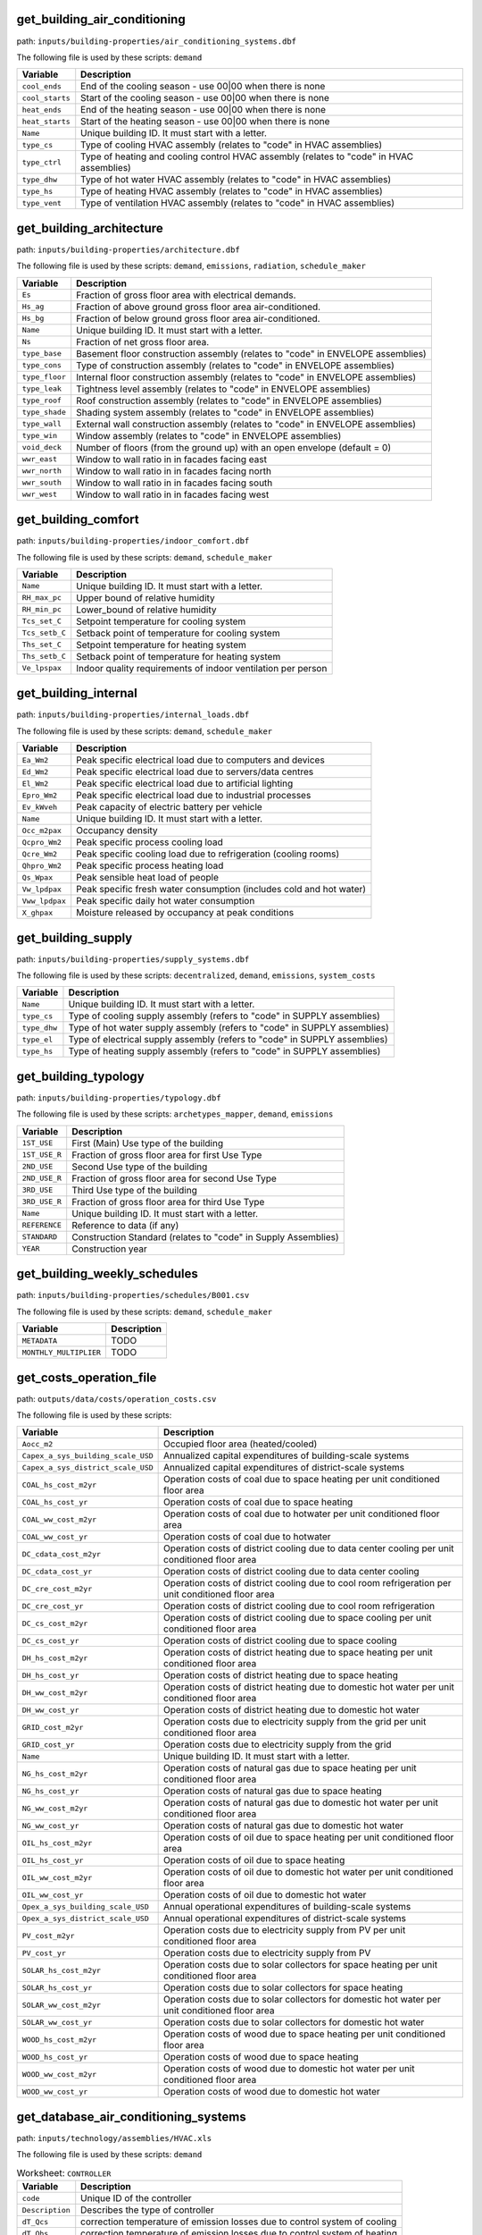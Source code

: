 
get_building_air_conditioning
-----------------------------

path: ``inputs/building-properties/air_conditioning_systems.dbf``

The following file is used by these scripts: ``demand``


.. csv-table::
    :header: "Variable", "Description"

    ``cool_ends``, "End of the cooling season - use 00|00 when there is none"
    ``cool_starts``, "Start of the cooling season - use 00|00 when there is none"
    ``heat_ends``, "End of the heating season - use 00|00 when there is none"
    ``heat_starts``, "Start of the heating season - use 00|00 when there is none"
    ``Name``, "Unique building ID. It must start with a letter."
    ``type_cs``, "Type of cooling HVAC assembly (relates to ""code"" in HVAC assemblies)"
    ``type_ctrl``, "Type of heating and cooling control HVAC  assembly (relates to ""code"" in HVAC assemblies)"
    ``type_dhw``, "Type of hot water HVAC assembly (relates to ""code"" in HVAC assemblies)"
    ``type_hs``, "Type of heating HVAC assembly (relates to ""code"" in HVAC assemblies)"
    ``type_vent``, "Type of ventilation HVAC assembly (relates to ""code"" in HVAC assemblies)"
    


get_building_architecture
-------------------------

path: ``inputs/building-properties/architecture.dbf``

The following file is used by these scripts: ``demand``, ``emissions``, ``radiation``, ``schedule_maker``


.. csv-table::
    :header: "Variable", "Description"

    ``Es``, "Fraction of gross floor area with electrical demands."
    ``Hs_ag``, "Fraction of above ground gross floor area air-conditioned."
    ``Hs_bg``, "Fraction of below ground gross floor area air-conditioned."
    ``Name``, "Unique building ID. It must start with a letter."
    ``Ns``, "Fraction of net gross floor area."
    ``type_base``, "Basement floor construction assembly (relates to ""code"" in ENVELOPE assemblies)"
    ``type_cons``, "Type of construction assembly (relates to ""code"" in ENVELOPE assemblies)"
    ``type_floor``, "Internal floor construction assembly (relates to ""code"" in ENVELOPE assemblies)"
    ``type_leak``, "Tightness level assembly (relates to ""code"" in ENVELOPE assemblies)"
    ``type_roof``, "Roof construction assembly (relates to ""code"" in ENVELOPE assemblies)"
    ``type_shade``, "Shading system assembly (relates to ""code"" in ENVELOPE assemblies)"
    ``type_wall``, "External wall construction assembly (relates to ""code"" in ENVELOPE assemblies)"
    ``type_win``, "Window assembly (relates to ""code"" in ENVELOPE assemblies)"
    ``void_deck``, "Number of floors (from the ground up) with an open envelope (default = 0)"
    ``wwr_east``, "Window to wall ratio in in facades facing east"
    ``wwr_north``, "Window to wall ratio in in facades facing north"
    ``wwr_south``, "Window to wall ratio in in facades facing south"
    ``wwr_west``, "Window to wall ratio in in facades facing west"
    


get_building_comfort
--------------------

path: ``inputs/building-properties/indoor_comfort.dbf``

The following file is used by these scripts: ``demand``, ``schedule_maker``


.. csv-table::
    :header: "Variable", "Description"

    ``Name``, "Unique building ID. It must start with a letter."
    ``RH_max_pc``, "Upper bound of relative humidity"
    ``RH_min_pc``, "Lower_bound of relative humidity"
    ``Tcs_set_C``, "Setpoint temperature for cooling system"
    ``Tcs_setb_C``, "Setback point of temperature for cooling system"
    ``Ths_set_C``, "Setpoint temperature for heating system"
    ``Ths_setb_C``, "Setback point of temperature for heating system"
    ``Ve_lpspax``, "Indoor quality requirements of indoor ventilation per person"
    


get_building_internal
---------------------

path: ``inputs/building-properties/internal_loads.dbf``

The following file is used by these scripts: ``demand``, ``schedule_maker``


.. csv-table::
    :header: "Variable", "Description"

    ``Ea_Wm2``, "Peak specific electrical load due to computers and devices"
    ``Ed_Wm2``, "Peak specific electrical load due to servers/data centres"
    ``El_Wm2``, "Peak specific electrical load due to artificial lighting"
    ``Epro_Wm2``, "Peak specific electrical load due to industrial processes"
    ``Ev_kWveh``, "Peak capacity of electric battery per vehicle"
    ``Name``, "Unique building ID. It must start with a letter."
    ``Occ_m2pax``, "Occupancy density"
    ``Qcpro_Wm2``, "Peak specific process cooling load"
    ``Qcre_Wm2``, "Peak specific cooling load due to refrigeration (cooling rooms)"
    ``Qhpro_Wm2``, "Peak specific process heating load"
    ``Qs_Wpax``, "Peak sensible heat load of people"
    ``Vw_lpdpax``, "Peak specific fresh water consumption (includes cold and hot water)"
    ``Vww_lpdpax``, "Peak specific daily hot water consumption"
    ``X_ghpax``, "Moisture released by occupancy at peak conditions"
    


get_building_supply
-------------------

path: ``inputs/building-properties/supply_systems.dbf``

The following file is used by these scripts: ``decentralized``, ``demand``, ``emissions``, ``system_costs``


.. csv-table::
    :header: "Variable", "Description"

    ``Name``, "Unique building ID. It must start with a letter."
    ``type_cs``, "Type of cooling supply assembly (refers to ""code"" in SUPPLY assemblies)"
    ``type_dhw``, "Type of hot water supply assembly (refers to ""code"" in SUPPLY assemblies)"
    ``type_el``, "Type of electrical supply assembly (refers to ""code"" in SUPPLY assemblies)"
    ``type_hs``, "Type of heating supply assembly (refers to ""code"" in SUPPLY assemblies)"
    


get_building_typology
---------------------

path: ``inputs/building-properties/typology.dbf``

The following file is used by these scripts: ``archetypes_mapper``, ``demand``, ``emissions``


.. csv-table::
    :header: "Variable", "Description"

    ``1ST_USE``, "First (Main) Use type of the building"
    ``1ST_USE_R``, "Fraction of gross floor area for first Use Type"
    ``2ND_USE``, "Second Use type of the building"
    ``2ND_USE_R``, "Fraction of gross floor area for second Use Type"
    ``3RD_USE``, "Third Use type of the building"
    ``3RD_USE_R``, "Fraction of gross floor area for third Use Type"
    ``Name``, "Unique building ID. It must start with a letter."
    ``REFERENCE``, "Reference to data (if any)"
    ``STANDARD``, "Construction Standard (relates to ""code"" in Supply Assemblies)"
    ``YEAR``, "Construction year"
    


get_building_weekly_schedules
-----------------------------

path: ``inputs/building-properties/schedules/B001.csv``

The following file is used by these scripts: ``demand``, ``schedule_maker``


.. csv-table::
    :header: "Variable", "Description"

    ``METADATA``, "TODO"
    ``MONTHLY_MULTIPLIER``, "TODO"
    


get_costs_operation_file
------------------------

path: ``outputs/data/costs/operation_costs.csv``

The following file is used by these scripts: 


.. csv-table::
    :header: "Variable", "Description"

    ``Aocc_m2``, "Occupied floor area (heated/cooled)"
    ``Capex_a_sys_building_scale_USD``, "Annualized capital expenditures of building-scale systems"
    ``Capex_a_sys_district_scale_USD``, "Annualized capital expenditures of district-scale systems"
    ``COAL_hs_cost_m2yr``, "Operation costs of coal due to space heating per unit conditioned floor area"
    ``COAL_hs_cost_yr``, "Operation costs of coal due to space heating"
    ``COAL_ww_cost_m2yr``, "Operation costs of coal due to hotwater per unit conditioned floor area"
    ``COAL_ww_cost_yr``, "Operation costs of coal due to hotwater"
    ``DC_cdata_cost_m2yr``, "Operation costs of district cooling due to data center cooling per unit conditioned floor area"
    ``DC_cdata_cost_yr``, "Operation costs of district cooling due to data center cooling"
    ``DC_cre_cost_m2yr``, "Operation costs of district cooling due to cool room refrigeration per unit conditioned floor area"
    ``DC_cre_cost_yr``, "Operation costs of district cooling due to cool room refrigeration"
    ``DC_cs_cost_m2yr``, "Operation costs of district cooling due to space cooling per unit conditioned floor area"
    ``DC_cs_cost_yr``, "Operation costs of district cooling due to space cooling"
    ``DH_hs_cost_m2yr``, "Operation costs of district heating due to space heating per unit conditioned floor area"
    ``DH_hs_cost_yr``, "Operation costs of district heating due to space heating"
    ``DH_ww_cost_m2yr``, "Operation costs of district heating due to domestic hot water per unit conditioned floor area"
    ``DH_ww_cost_yr``, "Operation costs of district heating due to domestic hot water"
    ``GRID_cost_m2yr``, "Operation costs due to electricity supply from the grid per unit conditioned floor area"
    ``GRID_cost_yr``, "Operation costs due to electricity supply from the grid"
    ``Name``, "Unique building ID. It must start with a letter."
    ``NG_hs_cost_m2yr``, "Operation costs of natural gas due to space heating per unit conditioned floor area"
    ``NG_hs_cost_yr``, "Operation costs of natural gas due to space heating"
    ``NG_ww_cost_m2yr``, "Operation costs of natural gas due to domestic hot water per unit conditioned floor area"
    ``NG_ww_cost_yr``, "Operation costs of natural gas due to domestic hot water"
    ``OIL_hs_cost_m2yr``, "Operation costs of oil due to space heating per unit conditioned floor area"
    ``OIL_hs_cost_yr``, "Operation costs of oil due to space heating"
    ``OIL_ww_cost_m2yr``, "Operation costs of oil due to domestic hot water per unit conditioned floor area"
    ``OIL_ww_cost_yr``, "Operation costs of oil due to domestic hot water"
    ``Opex_a_sys_building_scale_USD``, "Annual operational expenditures of building-scale systems"
    ``Opex_a_sys_district_scale_USD``, "Annual operational expenditures of district-scale systems"
    ``PV_cost_m2yr``, "Operation costs due to electricity supply from PV per unit conditioned floor area"
    ``PV_cost_yr``, "Operation costs due to electricity supply from PV"
    ``SOLAR_hs_cost_m2yr``, "Operation costs due to solar collectors for space heating per unit conditioned floor area"
    ``SOLAR_hs_cost_yr``, "Operation costs due to solar collectors for space heating"
    ``SOLAR_ww_cost_m2yr``, "Operation costs due to solar collectors for domestic hot water per unit conditioned floor area"
    ``SOLAR_ww_cost_yr``, "Operation costs due to solar collectors for domestic hot water"
    ``WOOD_hs_cost_m2yr``, "Operation costs of wood due to space heating per unit conditioned floor area"
    ``WOOD_hs_cost_yr``, "Operation costs of wood due to space heating"
    ``WOOD_ww_cost_m2yr``, "Operation costs of wood due to domestic hot water per unit conditioned floor area"
    ``WOOD_ww_cost_yr``, "Operation costs of wood due to domestic hot water"
    


get_database_air_conditioning_systems
-------------------------------------

path: ``inputs/technology/assemblies/HVAC.xls``

The following file is used by these scripts: ``demand``




.. csv-table:: Worksheet: ``CONTROLLER``
    :header: "Variable", "Description"

    ``code``, Unique ID of the controller
    ``Description``, Describes the type of controller
    ``dT_Qcs``, correction temperature of emission losses due to control system of cooling
    ``dT_Qhs``, correction temperature of emission losses due to control system of heating
    



.. csv-table:: Worksheet: ``COOLING``
    :header: "Variable", "Description"

    ``class_cs``, Type or class of the cooling system
    ``code``, Unique ID of the heating system
    ``convection_cs``, Convective part of the power of the heating system in relation to the total power
    ``Description``, Describes the type of cooling system
    ``dTcs0_ahu_C``, Nominal temperature increase on the water side of the air-handling units
    ``dTcs0_aru_C``, Nominal temperature increase on the water side of the air-recirculation units
    ``dTcs0_scu_C``, Nominal temperature increase on the water side of the sensible cooling units
    ``dTcs_C``, Set-point correction for space emission systems
    ``Qcsmax_Wm2``, Maximum heat flow permitted by cooling system per m2 gross floor area 
    ``Tc_sup_air_ahu_C``, Supply air temperature of the air-handling units
    ``Tc_sup_air_aru_C``, Supply air temperature of the air-recirculation units
    ``Tscs0_ahu_C``, Nominal supply temperature of the water side of the air-handling units
    ``Tscs0_aru_C``, Nominal supply temperature of the water side of the air-recirculation units
    ``Tscs0_scu_C``, Nominal supply temperature of the water side of the sensible cooling units
    



.. csv-table:: Worksheet: ``HEATING``
    :header: "Variable", "Description"

    ``class_hs``, Type or class of the heating system
    ``code``, Unique ID of the heating system
    ``convection_hs``, Convective part of the power of the heating system in relation to the total power
    ``Description``, Description
    ``dThs0_ahu_C``, Nominal temperature increase on the water side of the air-handling units
    ``dThs0_aru_C``, Nominal temperature increase on the water side of the air-recirculation units
    ``dThs0_shu_C``, Nominal temperature increase on the water side of the sensible heating units
    ``dThs_C``, correction temperature of emission losses due to type of heating system
    ``Qhsmax_Wm2``, Maximum heat flow permitted by heating system per m2 gross floor area 
    ``Th_sup_air_ahu_C``, Supply air temperature of the air-recirculation units
    ``Th_sup_air_aru_C``, Supply air temperature of the air-handling units
    ``Tshs0_ahu_C``, Nominal supply temperature of the water side of the air-handling units
    ``Tshs0_aru_C``, Nominal supply temperature of the water side of the air-recirculation units
    ``Tshs0_shu_C``, Nominal supply temperature of the water side of the sensible heating units
    



.. csv-table:: Worksheet: ``HOT_WATER``
    :header: "Variable", "Description"

    ``code``, Unique ID of the hot water supply system
    ``Description``, Describes the Type of hot water supply system
    ``Qwwmax_Wm2``, Maximum heat flow permitted by hot water system per m2 gross floor area 
    ``Tsww0_C``, Typical supply water temperature.
    



.. csv-table:: Worksheet: ``VENTILATION``
    :header: "Variable", "Description"

    ``code``, Unique ID of the type of ventilation
    ``Description``, Describes the Type of ventilation
    ``ECONOMIZER``, Boolean, economizer on
    ``HEAT_REC``, Boolean, heat recovery on
    ``MECH_VENT``, Boolean, mechanical ventilation on
    ``NIGHT_FLSH``, Boolean, night flush on
    ``WIN_VENT``, Boolean, window ventilation on
    




get_database_construction_standards
-----------------------------------

path: ``inputs/technology/archetypes/CONSTRUCTION_STANDARDS.xlsx``

The following file is used by these scripts: ``archetypes_mapper``




.. csv-table:: Worksheet: ``ENVELOPE_ASSEMBLIES``
    :header: "Variable", "Description"

    ``Es``, Fraction of gross floor area with electrical demands.
    ``Hs_ag``, Fraction of above ground gross floor area air-conditioned.
    ``Hs_bg``, Fraction of below ground gross floor area air-conditioned 
    ``Ns``, Fraction of net gross floor area.
    ``STANDARD``,  Unique ID of Construction Standard
    ``type_base``, Basement floor construction assembly (relates to "code" in ENVELOPE assemblies)
    ``type_cons``, Type of construction assembly (relates to "code" in ENVELOPE assemblies)
    ``type_floor``, Internal floor construction assembly (relates to "code" in ENVELOPE assemblies)
    ``type_leak``, Tightness level assembly (relates to "code" in ENVELOPE assemblies)
    ``type_part``, Internal partitions construction assembly (relates to "code" in ENVELOPE assemblies)
    ``type_roof``, Roof construction assembly (relates to "code" in ENVELOPE assemblies)
    ``type_shade``, Shading system assembly (relates to "code" in ENVELOPE assemblies)
    ``type_wall``, External wall construction assembly (relates to "code" in ENVELOPE assemblies)
    ``type_win``, Window assembly (relates to "code" in ENVELOPE assemblies)
    ``void_deck``, Number of floors (from the ground up) with an open envelope (default = 0)
    ``wwr_east``, Window to wall ratio in in facades facing east
    ``wwr_north``, Window to wall ratio in in facades facing north
    ``wwr_south``, Window to wall ratio in in facades facing south
    ``wwr_west``, Window to wall ratio in in facades facing west
    



.. csv-table:: Worksheet: ``HVAC_ASSEMBLIES``
    :header: "Variable", "Description"

    ``cool_ends``, End of the cooling season - use 00|00 when there is none
    ``cool_starts``, Start of the cooling season - use 00|00 when there is none
    ``heat_ends``, End of the heating season - use 00|00 when there is none
    ``heat_starts``, Start of the heating season - use 00|00 when there is none
    ``STANDARD``,  Unique ID of Construction Standard
    ``type_cs``, Type of cooling HVAC assembly (relates to "code" in HVAC assemblies)
    ``type_ctrl``, Type of heating and cooling control HVAC  assembly (relates to "code" in HVAC assemblies)
    ``type_dhw``, Type of hot water HVAC assembly (relates to "code" in HVAC assemblies)
    ``type_hs``, Type of heating HVAC assembly (relates to "code" in HVAC assemblies)
    ``type_vent``, Type of ventilation HVAC assembly (relates to "code" in HVAC assemblies)
    



.. csv-table:: Worksheet: ``STANDARD_DEFINITION``
    :header: "Variable", "Description"

    ``Description``, Description of the construction standard
    ``STANDARD``,  Unique ID of Construction Standard
    ``YEAR_END``, Upper limit of year interval where the building properties apply
    ``YEAR_START``, Lower limit of year interval where the building properties apply
    



.. csv-table:: Worksheet: ``SUPPLY_ASSEMBLIES``
    :header: "Variable", "Description"

    ``STANDARD``, Unique ID of Construction Standard
    ``type_cs``, Type of cooling supply assembly (refers to "code" in SUPPLY assemblies)
    ``type_dhw``, Type of hot water supply assembly (refers to "code" in SUPPLY assemblies)
    ``type_el``, Type of electrical supply assembly (refers to "code" in SUPPLY assemblies)
    ``type_hs``, Type of heating supply assembly (refers to "code" in SUPPLY assemblies)
    




get_database_conversion_systems
-------------------------------

path: ``inputs/technology/components/CONVERSION.xls``

The following file is used by these scripts: ``decentralized``, ``optimization``, ``photovoltaic``, ``photovoltaic_thermal``, ``solar_collector``




.. csv-table:: Worksheet: ``Absorption_chiller``
    :header: "Variable", "Description"

    ``a``, parameter in the investment cost function, f(x) = a + b*x^c + d*ln(x) + e*x*ln*(x), where x is the capacity 
    ``a_e``, parameter in the characteristic equations to calculate the evaporator side 
    ``a_g``, parameter in the characteristic equations to calculate the generator side
    ``assumption``, items made by assumptions in this technology
    ``b``, parameter in the investment cost function, f(x) = a + b*x^c + d*ln(x) + e*x*ln*(x), where x is the capacity 
    ``c``, parameter in the investment cost function, f(x) = a + b*x^c + d*ln(x) + e*x*ln*(x), where x is the capacity 
    ``cap_max``, maximum capacity 
    ``cap_min``, minimum capacity
    ``code``, identifier of each unique equipment
    ``currency``, currency-year information of the investment cost function, should be unified to USD
    ``d``, parameter in the investment cost function, f(x) = a + b*x^c + d*ln(x) + e*x*ln*(x), where x is the capacity 
    ``Description``, Describes the Type of Absorption Chiller
    ``e``, parameter in the investment cost function, f(x) = a + b*x^c + d*ln(x) + e*x*ln*(x), where x is the capacity 
    ``e_e``, parameter in the characteristic equations to calculate the evaporator side 
    ``e_g``, parameter in the characteristic equations to calculate the generator side
    ``IR_%``, interest rate charged on the loan for the capital cost
    ``LT_yr``, lifetime of this technology
    ``m_cw``, external flow rate of cooling water at the condenser and absorber
    ``m_hw``, external flow rate of hot water at the generator
    ``O&M_%``, operation and maintanence cost factor (fraction of the investment cost)
    ``r_e``, parameter in the characteristic equations to calculate the evaporator side 
    ``r_g``, parameter in the characteristic equations to calculate the generator side
    ``s_e``, parameter in the characteristic equations to calculate the evaporator side 
    ``s_g``, parameter in the characteristic equations to calculate the generator side
    ``type``, type of absorption chiller 
    ``unit``, unit of the min/max capacity
    



.. csv-table:: Worksheet: ``BH``
    :header: "Variable", "Description"

    ``a``, parameter in the investment cost function, f(x) = a + b*x^c + d*ln(x) + e*x*ln*(x)  
    ``assumption``, items made by assumptions in this technology
    ``b``, parameter in the investment cost function, f(x) = a + b*x^c + d*ln(x) + e*x*ln*(x)  
    ``c``, parameter in the investment cost function, f(x) = a + b*x^c + d*ln(x) + e*x*ln*(x)  
    ``cap_max``, maximum capacity 
    ``cap_min``, minimum capacity
    ``code``, identifier of each unique equipment
    ``currency``, currency-year information of the investment cost function
    ``d``, parameter in the investment cost function, f(x) = a + b*x^c + d*ln(x) + e*x*ln*(x)  
    ``Description``, Describes the type of borehole heat exchanger
    ``e``, parameter in the investment cost function, f(x) = a + b*x^c + d*ln(x) + e*x*ln*(x)  
    ``IR_%``, interest rate charged on the loan for the capital cost
    ``LT_yr``, lifetime of this technology
    ``O&M_%``, operation and maintanence cost factor (fraction of the investment cost)
    ``unit``, unit of the min/max capacity
    



.. csv-table:: Worksheet: ``Boiler``
    :header: "Variable", "Description"

    ``a``, parameter in the investment cost function, f(x) = a + b*x^c + d*ln(x) + e*x*ln*(x)  
    ``assumption``, items made by assumptions in this technology
    ``b``, parameter in the investment cost function, f(x) = a + b*x^c + d*ln(x) + e*x*ln*(x)  
    ``c``, parameter in the investment cost function, f(x) = a + b*x^c + d*ln(x) + e*x*ln*(x)  
    ``cap_max``, maximum capacity 
    ``cap_min``, minimum capacity
    ``code``, identifier of each unique equipment
    ``currency``, currency-year information of the investment cost function
    ``d``, parameter in the investment cost function, f(x) = a + b*x^c + d*ln(x) + e*x*ln*(x)  
    ``Description``, Describes the type of boiler
    ``e``, parameter in the investment cost function, f(x) = a + b*x^c + d*ln(x) + e*x*ln*(x)  
    ``IR_%``, interest rate charged on the loan for the capital cost
    ``LT_yr``, lifetime of this technology
    ``O&M_%``, operation and maintanence cost factor (fraction of the investment cost)
    ``unit``, unit of the min/max capacity
    



.. csv-table:: Worksheet: ``CCGT``
    :header: "Variable", "Description"

    ``a``, parameter in the investment cost function, f(x) = a + b*x^c + d*ln(x) + e*x*ln*(x)  
    ``assumption``, items made by assumptions in this technology
    ``b``, parameter in the investment cost function, f(x) = a + b*x^c + d*ln(x) + e*x*ln*(x)  
    ``c``, parameter in the investment cost function, f(x) = a + b*x^c + d*ln(x) + e*x*ln*(x)  
    ``cap_max``, maximum capacity 
    ``cap_min``, minimum capacity
    ``code``, identifier of each unique equipment
    ``currency``, currency-year information of the investment cost function, should be unified to USD
    ``d``, parameter in the investment cost function, f(x) = a + b*x^c + d*ln(x) + e*x*ln*(x)  
    ``Description``, Describes the type of combined-cycle gas turbine
    ``e``, parameter in the investment cost function, f(x) = a + b*x^c + d*ln(x) + e*x*ln*(x)  
    ``IR_%``, interest rate charged on the loan for the capital cost
    ``LT_yr``, lifetime of this technology
    ``O&M_%``, operation and maintanence cost factor (fraction of the investment cost)
    ``unit``, unit of the min/max capacity
    



.. csv-table:: Worksheet: ``Chiller``
    :header: "Variable", "Description"

    ``a``, parameter in the investment cost function, f(x) = a + b*x^c + d*ln(x) + e*x*ln*(x)  
    ``assumption``, items made by assumptions in this technology
    ``b``, parameter in the investment cost function, f(x) = a + b*x^c + d*ln(x) + e*x*ln*(x)  
    ``c``, parameter in the investment cost function, f(x) = a + b*x^c + d*ln(x) + e*x*ln*(x)  
    ``cap_max``, maximum capacity 
    ``cap_min``, minimum capacity
    ``code``, identifier of each unique equipment
    ``currency``, currency-year information of the investment cost function, should be unified to USD
    ``d``, parameter in the investment cost function, f(x) = a + b*x^c + d*ln(x) + e*x*ln*(x)  
    ``Description``, Describes the source of the benchmark standards.
    ``e``, parameter in the investment cost function, f(x) = a + b*x^c + d*ln(x) + e*x*ln*(x)  
    ``IR_%``, interest rate charged on the loan for the capital cost
    ``LT_yr``, lifetime of this technology
    ``O&M_%``, operation and maintanence cost factor (fraction of the investment cost)
    ``unit``, unit of the min/max capacity
    



.. csv-table:: Worksheet: ``CT``
    :header: "Variable", "Description"

    ``a``, parameter in the investment cost function, f(x) = a + b*x^c + d*ln(x) + e*x*ln*(x)  
    ``assumption``, items made by assumptions in this technology
    ``b``, parameter in the investment cost function, f(x) = a + b*x^c + d*ln(x) + e*x*ln*(x)  
    ``c``, parameter in the investment cost function, f(x) = a + b*x^c + d*ln(x) + e*x*ln*(x)  
    ``cap_max``, maximum capacity 
    ``cap_min``, minimum capacity
    ``code``, identifier of each unique equipment
    ``currency``, currency-year information of the investment cost function, should be unified to USD
    ``d``, parameter in the investment cost function, f(x) = a + b*x^c + d*ln(x) + e*x*ln*(x)  
    ``Description``, Describes the type of cooling tower
    ``e``, parameter in the investment cost function, f(x) = a + b*x^c + d*ln(x) + e*x*ln*(x)  
    ``IR_%``, interest rate charged on the loan for the capital cost
    ``LT_yr``, lifetime of this technology
    ``O&M_%``, operation and maintanence cost factor (fraction of the investment cost)
    ``unit``, unit of the min/max capacity
    



.. csv-table:: Worksheet: ``FC``
    :header: "Variable", "Description"

    ``a``, parameter in the investment cost function, f(x) = a + b*x^c + d*ln(x) + e*x*ln*(x)  
    ``assumption``, items made by assumptions in this technology
    ``b``, parameter in the investment cost function, f(x) = a + b*x^c + d*ln(x) + e*x*ln*(x)  
    ``c``, parameter in the investment cost function, f(x) = a + b*x^c + d*ln(x) + e*x*ln*(x)  
    ``cap_max``, maximum capacity 
    ``cap_min``, minimum capacity
    ``code``, identifier of each unique equipment
    ``currency``, currency-year information of the investment cost function, should be unified to USD
    ``d``, parameter in the investment cost function, f(x) = a + b*x^c + d*ln(x) + e*x*ln*(x)  
    ``Description``, Describes the type of fuel cell
    ``e``, parameter in the investment cost function, f(x) = a + b*x^c + d*ln(x) + e*x*ln*(x)  
    ``IR_%``, interest rate charged on the loan for the capital cost
    ``LT_yr``, lifetime of this technology
    ``O&M_%``, operation and maintanence cost factor (fraction of the investment cost)
    ``unit``, unit of the min/max capacity
    



.. csv-table:: Worksheet: ``Furnace``
    :header: "Variable", "Description"

    ``a``, parameter in the investment cost function, f(x) = a + b*x^c + d*ln(x) + e*x*ln*(x)  
    ``assumption``, items made by assumptions in this technology
    ``b``, parameter in the investment cost function, f(x) = a + b*x^c + d*ln(x) + e*x*ln*(x)  
    ``c``, parameter in the investment cost function, f(x) = a + b*x^c + d*ln(x) + e*x*ln*(x)  
    ``cap_max``, maximum capacity 
    ``cap_min``, minimum capacity
    ``code``, identifier of each unique equipment
    ``currency``, currency-year information of the investment cost function, should be unified to USD
    ``d``, parameter in the investment cost function, f(x) = a + b*x^c + d*ln(x) + e*x*ln*(x)  
    ``Description``, Describes the type of furnace
    ``e``, parameter in the investment cost function, f(x) = a + b*x^c + d*ln(x) + e*x*ln*(x)  
    ``IR_%``, interest rate charged on the loan for the capital cost
    ``LT_yr``, lifetime of this technology
    ``O&M_%``, operation and maintanence cost factor (fraction of the investment cost)
    ``unit``, unit of the min/max capacity
    



.. csv-table:: Worksheet: ``HEX``
    :header: "Variable", "Description"

    ``a``, parameter in the investment cost function, f(x) = a + b*x^c + d*ln(x) + e*x*ln*(x)  
    ``a_p``, parameter in the pressure loss function, f(x) = a_p + b_p*x^c_p + d_p*ln(x) + e_p*x*ln*(x),  where x is the capacity mass flow rate [W/K] 
    ``assumption``, items made by assumptions in this technology
    ``b``, parameter in the investment cost function, f(x) = a + b*x^c + d*ln(x) + e*x*ln*(x)  
    ``b_p``, parameter in the pressure loss function, f(x) = a_p + b_p*x^c_p + d_p*ln(x) + e_p*x*ln*(x),  where x is the capacity mass flow rate [W/K] 
    ``c``, parameter in the investment cost function, f(x) = a + b*x^c + d*ln(x) + e*x*ln*(x)  
    ``c_p``, parameter in the pressure loss function, f(x) = a_p + b_p*x^c_p + d_p*ln(x) + e_p*x*ln*(x),  where x is the capacity mass flow rate [W/K] 
    ``cap_max``, maximum capacity 
    ``cap_min``, minimum capacity
    ``code``, identifier of each unique equipment
    ``currency``, currency-year information of the investment cost function, should be unified to USD
    ``d``, parameter in the investment cost function, f(x) = a + b*x^c + d*ln(x) + e*x*ln*(x)  
    ``d_p``, parameter in the pressure loss function, f(x) = a_p + b_p*x^c_p + d_p*ln(x) + e_p*x*ln*(x),  where x is the capacity mass flow rate [W/K] 
    ``Description``, Describes the type of heat exchanger
    ``e``, parameter in the investment cost function, f(x) = a + b*x^c + d*ln(x) + e*x*ln*(x)  
    ``e_p``, parameter in the pressure loss function, f(x) = a_p + b_p*x^c_p + d_p*ln(x) + e_p*x*ln*(x),  where x is the capacity mass flow rate [W/K] 
    ``IR_%``, interest rate charged on the loan for the capital cost
    ``LT_yr``, lifetime of this technology
    ``O&M_%``, operation and maintanence cost factor (fraction of the investment cost)
    ``unit``, unit of the min/max capacity
    



.. csv-table:: Worksheet: ``HP``
    :header: "Variable", "Description"

    ``a``, parameter in the investment cost function, f(x) = a + b*x^c + d*ln(x) + e*x*ln*(x), where x is the capacity 
    ``assumption``, items made by assumptions in this technology
    ``b``, parameter in the investment cost function, f(x) = a + b*x^c + d*ln(x) + e*x*ln*(x), where x is the capacity 
    ``c``, parameter in the investment cost function, f(x) = a + b*x^c + d*ln(x) + e*x*ln*(x), where x is the capacity 
    ``cap_max``, maximum capacity 
    ``cap_min``, minimum capacity
    ``code``, identifier of each unique equipment
    ``currency``, currency-year information of the investment cost function, should be unified to USD
    ``d``, parameter in the investment cost function, f(x) = a + b*x^c + d*ln(x) + e*x*ln*(x), where x is the capacity 
    ``Description``, Describes the source of the heat pump
    ``e``, parameter in the investment cost function, f(x) = a + b*x^c + d*ln(x) + e*x*ln*(x), where x is the capacity 
    ``IR_%``, interest rate charged on the loan for the capital cost
    ``LT_yr``, lifetime of this technology
    ``O&M_%``, operation and maintanence cost factor (fraction of the investment cost)
    ``unit``, unit of the min/max capacity
    



.. csv-table:: Worksheet: ``Pump``
    :header: "Variable", "Description"

    ``a``, parameter in the investment cost function, f(x) = a + b*x^c + d*ln(x) + e*x*ln*(x), where x is the capacity 
    ``assumption``, items made by assumptions in this technology
    ``b``, parameter in the investment cost function, f(x) = a + b*x^c + d*ln(x) + e*x*ln*(x), where x is the capacity 
    ``c``, parameter in the investment cost function, f(x) = a + b*x^c + d*ln(x) + e*x*ln*(x), where x is the capacity 
    ``cap_max``, maximum capacity 
    ``cap_min``, minimum capacity
    ``code``, identifier of each unique equipment
    ``currency``, currency-year information of the investment cost function, should be unified to USD
    ``d``, parameter in the investment cost function, f(x) = a + b*x^c + d*ln(x) + e*x*ln*(x), where x is the capacity 
    ``Description``, Describes the source of the benchmark standards.
    ``e``, parameter in the investment cost function, f(x) = a + b*x^c + d*ln(x) + e*x*ln*(x), where x is the capacity 
    ``IR_%``, interest rate charged on the loan for the capital cost
    ``LT_yr``, lifetime of this technology
    ``O&M_%``, operation and maintanence cost factor (fraction of the investment cost)
    ``unit``, unit of the min/max capacity
    



.. csv-table:: Worksheet: ``PV``
    :header: "Variable", "Description"

    ``a``, parameter in the investment cost function, f(x) = a + b*x^c + d*ln(x) + e*x*ln*(x), where x is the capacity 
    ``assumption``, items made by assumptions in this technology
    ``b``, parameter in the investment cost function, f(x) = a + b*x^c + d*ln(x) + e*x*ln*(x), where x is the capacity 
    ``c``, parameter in the investment cost function, f(x) = a + b*x^c + d*ln(x) + e*x*ln*(x), where x is the capacity 
    ``cap_max``, maximum capacity 
    ``cap_min``, minimum capacity
    ``code``, identifier of each unique equipment
    ``currency``, currency-year information of the investment cost function, should be unified to USD
    ``d``, parameter in the investment cost function, f(x) = a + b*x^c + d*ln(x) + e*x*ln*(x), where x is the capacity 
    ``Description``, Describes the source of the benchmark standards.
    ``e``, parameter in the investment cost function, f(x) = a + b*x^c + d*ln(x) + e*x*ln*(x), where x is the capacity 
    ``IR_%``, interest rate charged on the loan for the capital cost
    ``LT_yr``, lifetime of this technology
    ``misc_losses``, losses from cabling, resistances etc...
    ``module_length_m``, lengh of the PV module
    ``O&M_%``, operation and maintanence cost factor (fraction of the investment cost)
    ``PV_a0``, parameters for air mass modifier, f(x) = a0 + a1*x + a2*x**2  + a3*x**3 + a4*x**4, where  x is the relative air mass
    ``PV_a1``, parameters for air mass modifier, f(x) = a0 + a1*x + a2*x**2  + a3*x**3 + a4*x**4, where  x is the relative air mass
    ``PV_a2``, parameters for air mass modifier, f(x) = a0 + a1*x + a2*x**2  + a3*x**3 + a4*x**4, where  x is the relative air mass
    ``PV_a3``, parameters for air mass modifier, f(x) = a0 + a1*x + a2*x**2  + a3*x**3 + a4*x**4, where  x is the relative air mass
    ``PV_a4``, parameters for air mass modifier, f(x) = a0 + a1*x + a2*x**2  + a3*x**3 + a4*x**4, where  x is the relative air mass
    ``PV_Bref``, cell maximum power temperature coefficient
    ``PV_n``, nominal efficiency
    ``PV_noct``, nominal operating cell temperature
    ``PV_th``, glazing thickness
    ``type``, redundant
    ``unit``, unit of the min/max capacity
    



.. csv-table:: Worksheet: ``PVT``
    :header: "Variable", "Description"

    ``a``, parameter in the investment cost function, f(x) = a + b*x^c + d*ln(x) + e*x*ln*(x), where x is the capacity 
    ``assumption``, items made by assumptions in this technology
    ``b``, parameter in the investment cost function, f(x) = a + b*x^c + d*ln(x) + e*x*ln*(x), where x is the capacity 
    ``c``, parameter in the investment cost function, f(x) = a + b*x^c + d*ln(x) + e*x*ln*(x), where x is the capacity 
    ``cap_max``, maximum capacity 
    ``cap_min``, minimum capacity
    ``code``, identifier of each unique equipment
    ``currency``, currency-year information of the investment cost function, should be unified to USD
    ``d``, parameter in the investment cost function, f(x) = a + b*x^c + d*ln(x) + e*x*ln*(x), where x is the capacity 
    ``Description``, Describes the type of photovoltaic thermal technology
    ``e``, parameter in the investment cost function, f(x) = a + b*x^c + d*ln(x) + e*x*ln*(x), where x is the capacity 
    ``IR_%``, interest rate charged on the loan for the capital cost
    ``LT_yr``, lifetime of this technology
    ``O&M_%``, operation and maintanence cost factor (fraction of the investment cost)
    ``unit``, unit of the min/max capacity
    



.. csv-table:: Worksheet: ``SC``
    :header: "Variable", "Description"

    ``a``, parameter in the investment cost function, f(x) = a + b*x^c + d*ln(x) + e*x*ln*(x), where x is the capacity 
    ``aperture_area_ratio``, ratio of aperture area to panel area
    ``assumption``, items made by assumptions in this technology
    ``b``, parameter in the investment cost function, f(x) = a + b*x^c + d*ln(x) + e*x*ln*(x), where x is the capacity 
    ``c``, parameter in the investment cost function, f(x) = a + b*x^c + d*ln(x) + e*x*ln*(x), where x is the capacity 
    ``c1``, collector heat loss coefficient at zero temperature difference and wind speed
    ``c2``, ctemperature difference dependency of the heat loss coefficient
    ``C_eff``, thermal capacity of module 
    ``cap_max``, maximum capacity 
    ``cap_min``, minimum capacity
    ``code``, identifier of each unique equipment
    ``Cp_fluid``, heat capacity of the heat transfer fluid
    ``currency``, currency-year information of the investment cost function, should be unified to USD
    ``d``, parameter in the investment cost function, f(x) = a + b*x^c + d*ln(x) + e*x*ln*(x), where x is the capacity 
    ``Description``, Describes the type of solar collector
    ``dP1``, pressure drop at zero flow rate
    ``dP2``, pressure drop at nominal flow rate (mB0)
    ``dP3``, pressure drop at maximum flow rate (mB_max)
    ``dP4``, pressure drop at minimum flow rate (mB_min)
    ``e``, parameter in the investment cost function, f(x) = a + b*x^c + d*ln(x) + e*x*ln*(x), where x is the capacity 
    ``IAM_d``, incident angle modifier for diffuse radiation
    ``IR_%``, interest rate charged on the loan for the capital cost
    ``LT_yr``, lifetime of this technology
    ``mB0_r``, nominal flow rate per aperture area
    ``mB_max_r``, maximum flow rate per aperture area
    ``mB_min_r``, minimum flow rate per aperture area
    ``module_area_m2``, module area of a solar collector
    ``module_length_m``, lengh of a solar collector module
    ``n0``, zero loss efficiency at normal incidence
    ``O&M_%``, operation and maintanence cost factor (fraction of the investment cost)
    ``t_max``, maximum operating temperature
    ``type``, type of the solar collector (FP: flate-plate or ET: evacuated-tube)
    ``unit``, unit of the min/max capacity
    



.. csv-table:: Worksheet: ``TES``
    :header: "Variable", "Description"

    ``a``, parameter in the investment cost function, f(x) = a + b*x^c + d*ln(x) + e*x*ln*(x), where x is the capacity 
    ``assumption``, items made by assumptions in this technology
    ``b``, parameter in the investment cost function, f(x) = a + b*x^c + d*ln(x) + e*x*ln*(x), where x is the capacity 
    ``c``, parameter in the investment cost function, f(x) = a + b*x^c + d*ln(x) + e*x*ln*(x), where x is the capacity 
    ``cap_max``, maximum capacity 
    ``cap_min``, minimum capacity
    ``code``, identifier of each unique equipment
    ``currency``, currency-year information of the investment cost function, should be unified to USD
    ``d``, parameter in the investment cost function, f(x) = a + b*x^c + d*ln(x) + e*x*ln*(x), where x is the capacity 
    ``Description``, Describes the source of the benchmark standards.
    ``e``, parameter in the investment cost function, f(x) = a + b*x^c + d*ln(x) + e*x*ln*(x), where x is the capacity 
    ``IR_%``, interest rate charged on the loan for the capital cost
    ``LT_yr``, lifetime of this technology
    ``O&M_%``, operation and maintanence cost factor (fraction of the investment cost)
    ``unit``, unit of the min/max capacity
    




get_database_distribution_systems
---------------------------------

path: ``inputs/technology/components/DISTRIBUTION.xls``

The following file is used by these scripts: ``optimization``, ``thermal_network``




.. csv-table:: Worksheet: ``THERMAL_GRID``
    :header: "Variable", "Description"

    ``Code``, pipe ID from the manufacterer
    ``D_ext_m``, external pipe diameter tolerance for the nominal diameter (DN)
    ``D_ins_m``, maximum pipe diameter tolerance for the nominal diameter (DN)
    ``D_int_m``, internal pipe diameter tolerance for the nominal diameter (DN)
    ``Inv_USD2015perm``, Typical cost of investment for a given pipe diameter.
    ``Pipe_DN``, Nominal pipe diameter
    ``Vdot_max_m3s``, maximum volumetric flow rate for the nominal diameter (DN)
    ``Vdot_min_m3s``, minimum volumetric flow rate for the nominal diameter (DN)
    




get_database_envelope_systems
-----------------------------

path: ``inputs/technology/assemblies/ENVELOPE.xls``

The following file is used by these scripts: ``demand``, ``radiation``, ``schedule_maker``




.. csv-table:: Worksheet: ``CONSTRUCTION``
    :header: "Variable", "Description"

    ``Cm_Af``, Internal heat capacity per unit of air conditioned area. Defined according to ISO 13790.
    ``code``, Type of construction
    ``Description``, Describes the Type of construction
    



.. csv-table:: Worksheet: ``FLOOR``
    :header: "Variable", "Description"

    ``code``, Type of roof
    ``Description``, Describes the Type of roof
    ``GHG_FLOOR_kgCO2m2``, Embodied emissions per m2 of roof.(entire building life cycle)
    ``U_base``, Thermal transmittance of floor including linear losses (+10%). Defined according to ISO 13790.
    



.. csv-table:: Worksheet: ``ROOF``
    :header: "Variable", "Description"

    ``a_roof``, Solar absorption coefficient. Defined according to ISO 13790.
    ``code``, Type of roof
    ``Description``, Describes the Type of roof
    ``e_roof``, Emissivity of external surface. Defined according to ISO 13790.
    ``GHG_ROOF_kgCO2m2``, Embodied emissions per m2 of roof.(entire building life cycle)
    ``r_roof``, Reflectance in the Red spectrum. Defined according Radiance. (long-wave)
    ``U_roof``, Thermal transmittance of windows including linear losses (+10%). Defined according to ISO 13790.
    



.. csv-table:: Worksheet: ``SHADING``
    :header: "Variable", "Description"

    ``code``, Type of shading
    ``Description``, Describes the source of the benchmark standards.
    ``rf_sh``, Shading coefficient when shading device is active. Defined according to ISO 13790.
    



.. csv-table:: Worksheet: ``TIGHTNESS``
    :header: "Variable", "Description"

    ``code``, Type of tightness
    ``Description``, Describes the Type of tightness
    ``n50``, Air exchanges per hour at a pressure of 50 Pa.
    



.. csv-table:: Worksheet: ``WALL``
    :header: "Variable", "Description"

    ``a_wall``, Solar absorption coefficient. Defined according to ISO 13790.
    ``code``, Type of wall
    ``Description``, Describes the Type of wall
    ``e_wall``, Emissivity of external surface. Defined according to ISO 13790.
    ``GHG_WALL_kgCO2m2``, Embodied emissions per m2 of walls (entire building life cycle)
    ``r_wall``, Reflectance in the Red spectrum. Defined according Radiance. (long-wave)
    ``U_wall``, Thermal transmittance of windows including linear losses (+10%). Defined according to ISO 13790.
    



.. csv-table:: Worksheet: ``WINDOW``
    :header: "Variable", "Description"

    ``code``, Window type code to relate to other databases
    ``Description``, Describes the source of the benchmark standards.
    ``e_win``, Emissivity of external surface. Defined according to ISO 13790.
    ``F_F``, Window frame fraction coefficient. Defined according to ISO 13790.
    ``G_win``, Solar heat gain coefficient. Defined according to ISO 13790.
    ``GHG_WIN_kgCO2m2``, Embodied emissions per m2 of windows.(entire building life cycle)
    ``U_win``, Thermal transmittance of windows including linear losses (+10%). Defined according to ISO 13790.
    




get_database_feedstocks
-----------------------

path: ``inputs/technology/components/FEEDSTOCKS.xls``

The following file is used by these scripts: ``decentralized``, ``emissions``, ``system_costs``, ``optimization``




.. csv-table:: Worksheet: ``BIOGAS``
    :header: "Variable", "Description"

    ``GHG_kgCO2MJ``, Non-renewable Green House Gas Emissions factor
    ``hour``, hour of a 24 hour day
    ``Opex_var_buy_USD2015kWh``, buying price
    ``Opex_var_sell_USD2015kWh``, selling price
    ``reference``, reference
    



.. csv-table:: Worksheet: ``COAL``
    :header: "Variable", "Description"

    ``GHG_kgCO2MJ``, Non-renewable Green House Gas Emissions factor
    ``hour``, hour of a 24 hour day
    ``Opex_var_buy_USD2015kWh``, buying price
    ``Opex_var_sell_USD2015kWh``, selling price
    ``reference``, reference
    



.. csv-table:: Worksheet: ``DRYBIOMASS``
    :header: "Variable", "Description"

    ``GHG_kgCO2MJ``, Non-renewable Green House Gas Emissions factor
    ``hour``, hour of a 24 hour day
    ``Opex_var_buy_USD2015kWh``, buying price
    ``Opex_var_sell_USD2015kWh``, selling price
    ``reference``, reference
    



.. csv-table:: Worksheet: ``GRID``
    :header: "Variable", "Description"

    ``GHG_kgCO2MJ``, Non-renewable Green House Gas Emissions factor
    ``hour``, hour of a 24 hour day
    ``Opex_var_buy_USD2015kWh``, buying price
    ``Opex_var_sell_USD2015kWh``, selling price
    ``reference``, reference
    



.. csv-table:: Worksheet: ``NATURALGAS``
    :header: "Variable", "Description"

    ``GHG_kgCO2MJ``, Non-renewable Green House Gas Emissions factor
    ``hour``, hour of a 24 hour day
    ``Opex_var_buy_USD2015kWh``, buying price
    ``Opex_var_sell_USD2015kWh``, selling price
    ``reference``, reference
    



.. csv-table:: Worksheet: ``OIL``
    :header: "Variable", "Description"

    ``GHG_kgCO2MJ``, Non-renewable Green House Gas Emissions factor
    ``hour``, hour of a 24 hour day
    ``Opex_var_buy_USD2015kWh``, buying price
    ``Opex_var_sell_USD2015kWh``, selling price
    ``reference``, reference
    



.. csv-table:: Worksheet: ``SOLAR``
    :header: "Variable", "Description"

    ``GHG_kgCO2MJ``, Non-renewable Green House Gas Emissions factor
    ``hour``, hour of a 24 hour day
    ``Opex_var_buy_USD2015kWh``, buying price
    ``Opex_var_sell_USD2015kWh``, selling price
    ``reference``, reference
    



.. csv-table:: Worksheet: ``WETBIOMASS``
    :header: "Variable", "Description"

    ``GHG_kgCO2MJ``, Non-renewable Green House Gas Emissions factor
    ``hour``, hour of a 24 hour day
    ``Opex_var_buy_USD2015kWh``, buying price
    ``Opex_var_sell_USD2015kWh``, selling price
    ``reference``, reference
    



.. csv-table:: Worksheet: ``WOOD``
    :header: "Variable", "Description"

    ``GHG_kgCO2MJ``, Non-renewable Green House Gas Emissions factor
    ``hour``, hour of a 24 hour day
    ``Opex_var_buy_USD2015kWh``, buying price
    ``Opex_var_sell_USD2015kWh``, selling price
    ``reference``, reference
    




get_database_standard_schedules_use
-----------------------------------

path: ``inputs/technology/archetypes/schedules/RESTAURANT.csv``

The following file is used by these scripts: ``archetypes_mapper``




.. csv-table:: Worksheet: ``APPLIANCES``
    :header: "Variable", "Description"

    ``1``, 
    ``2``, 
    ``3``, 
    ``4``, 
    ``5``, 
    ``6``, 
    ``7``, 
    ``8``, 
    ``9``, 
    ``10``, 
    ``11``, 
    ``12``, 
    ``13``, 
    ``14``, 
    ``15``, 
    ``16``, 
    ``17``, 
    ``18``, 
    ``19``, 
    ``20``, 
    ``21``, 
    ``22``, 
    ``23``, 
    ``24``, 
    ``DAY``, 
    



.. csv-table:: Worksheet: ``COOLING``
    :header: "Variable", "Description"

    ``1``, 
    ``2``, 
    ``3``, 
    ``4``, 
    ``5``, 
    ``6``, 
    ``7``, 
    ``8``, 
    ``9``, 
    ``10``, 
    ``11``, 
    ``12``, 
    ``13``, 
    ``14``, 
    ``15``, 
    ``16``, 
    ``17``, 
    ``18``, 
    ``19``, 
    ``20``, 
    ``21``, 
    ``22``, 
    ``23``, 
    ``24``, 
    ``DAY``, 
    



.. csv-table:: Worksheet: ``ELECTROMOBILITY``
    :header: "Variable", "Description"

    ``1``, Average number of electric vehicles in this hour
    ``2``, Average number of electric vehicles in this hour
    ``3``, Average number of electric vehicles in this hour
    ``4``, Average number of electric vehicles in this hour
    ``5``, Average number of electric vehicles in this hour
    ``6``, Average number of electric vehicles in this hour
    ``7``, Average number of electric vehicles in this hour
    ``8``, Average number of electric vehicles in this hour
    ``9``, Average number of electric vehicles in this hour
    ``10``, Average number of electric vehicles in this hour
    ``11``, Average number of electric vehicles in this hour
    ``12``, Average number of electric vehicles in this hour
    ``13``, Average number of electric vehicles in this hour
    ``14``, Average number of electric vehicles in this hour
    ``15``, Average number of electric vehicles in this hour
    ``16``, Average number of electric vehicles in this hour
    ``17``, Average number of electric vehicles in this hour
    ``18``, Average number of electric vehicles in this hour
    ``19``, Average number of electric vehicles in this hour
    ``20``, Average number of electric vehicles in this hour
    ``21``, Average number of electric vehicles in this hour
    ``22``, Average number of electric vehicles in this hour
    ``23``, Average number of electric vehicles in this hour
    ``24``, Average number of electric vehicles in this hour
    ``DAY``, 
    



.. csv-table:: Worksheet: ``HEATING``
    :header: "Variable", "Description"

    ``1``, 
    ``2``, 
    ``3``, 
    ``4``, 
    ``5``, 
    ``6``, 
    ``7``, 
    ``8``, 
    ``9``, 
    ``10``, 
    ``11``, 
    ``12``, 
    ``13``, 
    ``14``, 
    ``15``, 
    ``16``, 
    ``17``, 
    ``18``, 
    ``19``, 
    ``20``, 
    ``21``, 
    ``22``, 
    ``23``, 
    ``24``, 
    ``DAY``, 
    



.. csv-table:: Worksheet: ``LIGHTING``
    :header: "Variable", "Description"

    ``1``, 
    ``2``, 
    ``3``, 
    ``4``, 
    ``5``, 
    ``6``, 
    ``7``, 
    ``8``, 
    ``9``, 
    ``10``, 
    ``11``, 
    ``12``, 
    ``13``, 
    ``14``, 
    ``15``, 
    ``16``, 
    ``17``, 
    ``18``, 
    ``19``, 
    ``20``, 
    ``21``, 
    ``22``, 
    ``23``, 
    ``24``, 
    ``DAY``, 
    



.. csv-table:: Worksheet: ``METADATA``
    :header: "Variable", "Description"

    ``metadata``, 
    



.. csv-table:: Worksheet: ``MONTHLY_MULTIPLIER``
    :header: "Variable", "Description"

    ``1``, 
    ``2``, 
    ``3``, 
    ``4``, 
    ``5``, 
    ``6``, 
    ``7``, 
    ``8``, 
    ``9``, 
    ``10``, 
    ``11``, 
    ``12``, 
    



.. csv-table:: Worksheet: ``OCCUPANCY``
    :header: "Variable", "Description"

    ``1``, 
    ``2``, 
    ``3``, 
    ``4``, 
    ``5``, 
    ``6``, 
    ``7``, 
    ``8``, 
    ``9``, 
    ``10``, 
    ``11``, 
    ``12``, 
    ``13``, 
    ``14``, 
    ``15``, 
    ``16``, 
    ``17``, 
    ``18``, 
    ``19``, 
    ``20``, 
    ``21``, 
    ``22``, 
    ``23``, 
    ``24``, 
    ``DAY``, 
    



.. csv-table:: Worksheet: ``PROCESSES``
    :header: "Variable", "Description"

    ``1``, 
    ``2``, 
    ``3``, 
    ``4``, 
    ``5``, 
    ``6``, 
    ``7``, 
    ``8``, 
    ``9``, 
    ``10``, 
    ``11``, 
    ``12``, 
    ``13``, 
    ``14``, 
    ``15``, 
    ``16``, 
    ``17``, 
    ``18``, 
    ``19``, 
    ``20``, 
    ``21``, 
    ``22``, 
    ``23``, 
    ``24``, 
    ``DAY``, 
    



.. csv-table:: Worksheet: ``SERVERS``
    :header: "Variable", "Description"

    ``1``, 
    ``2``, 
    ``3``, 
    ``4``, 
    ``5``, 
    ``6``, 
    ``7``, 
    ``8``, 
    ``9``, 
    ``10``, 
    ``11``, 
    ``12``, 
    ``13``, 
    ``14``, 
    ``15``, 
    ``16``, 
    ``17``, 
    ``18``, 
    ``19``, 
    ``20``, 
    ``21``, 
    ``22``, 
    ``23``, 
    ``24``, 
    ``DAY``, 
    



.. csv-table:: Worksheet: ``WATER``
    :header: "Variable", "Description"

    ``1``, 
    ``2``, 
    ``3``, 
    ``4``, 
    ``5``, 
    ``6``, 
    ``7``, 
    ``8``, 
    ``9``, 
    ``10``, 
    ``11``, 
    ``12``, 
    ``13``, 
    ``14``, 
    ``15``, 
    ``16``, 
    ``17``, 
    ``18``, 
    ``19``, 
    ``20``, 
    ``21``, 
    ``22``, 
    ``23``, 
    ``24``, 
    ``DAY``, 
    




get_database_supply_assemblies
------------------------------

path: ``inputs/technology/assemblies/SUPPLY.xls``

The following file is used by these scripts: ``demand``, ``emissions``, ``system_costs``




.. csv-table:: Worksheet: ``COOLING``
    :header: "Variable", "Description"

    ``CAPEX_USD2015kW``, Capital costs per kW
    ``code``, Code of cooling supply assembly
    ``Description``, description
    ``efficiency``, efficiency of the all in one system
    ``feedstock``, feedstock used by the the all in one system (refers to the FEEDSTOCK database)
    ``IR_%``, interest rate charged on the loan for the capital cost
    ``LT_yr``, lifetime of assembly
    ``O&M_%``, operation and maintanence cost factor (fraction of the investment cost)
    ``reference``, reference
    ``scale``, whether the all in one system is used at the building, or the district scale
    



.. csv-table:: Worksheet: ``ELECTRICITY``
    :header: "Variable", "Description"

    ``CAPEX_USD2015kW``, Capital costs per kW
    ``code``, Type of all in one system
    ``Description``, Description of Type of all in one system
    ``efficiency``, efficiency of the all in one system
    ``feedstock``, feedstock used by the the all in one system (refers to the FEEDSTOCK database)
    ``IR_%``, interest rate charged on the loan for the capital cost
    ``LT_yr``, lifetime of assembly
    ``O&M_%``, operation and maintanence cost factor (fraction of the investment cost)
    ``reference``, Reference of the data
    ``scale``, whether the all in one system is used at the building, or the district scale
    



.. csv-table:: Worksheet: ``HEATING``
    :header: "Variable", "Description"

    ``CAPEX_USD2015kW``, Capital costs per kW
    ``code``, Type of all in one system
    ``Description``, Description of Type of all in one system
    ``efficiency``, efficiency of the all in one system
    ``feedstock``, feedstock used by the the all in one system (refers to the FEEDSTOCK database)
    ``IR_%``, interest rate charged on the loan for the capital cost
    ``LT_yr``, lifetime of assembly
    ``O&M_%``, operation and maintanence cost factor (fraction of the investment cost)
    ``reference``, Reference of the data
    ``scale``, whether the all in one system is used at the building, or the district scale
    



.. csv-table:: Worksheet: ``HOT_WATER``
    :header: "Variable", "Description"

    ``CAPEX_USD2015kW``, Capital costs per kW
    ``code``, Type of all in one system
    ``Description``, Description of Type of all in one system
    ``efficiency``, efficiency of the all in one system
    ``feedstock``, feedstock used by the the all in one system (refers to the FEEDSTOCK database)
    ``IR_%``, interest rate charged on the loan for the capital cost
    ``LT_yr``, lifetime of assembly
    ``O&M_%``, operation and maintanence cost factor (fraction of the investment cost)
    ``reference``, Reference of the data
    ``scale``, whether the all in one system is used at the building, or the district scale
    




get_database_use_types_properties
---------------------------------

path: ``inputs/technology/archetypes/use_types/USE_TYPE_PROPERTIES.xlsx``

The following file is used by these scripts: ``archetypes_mapper``




.. csv-table:: Worksheet: ``INDOOR_COMFORT``
    :header: "Variable", "Description"

    ``code``, use type code (refers to building use type)
    ``RH_max_pc``, Upper bound of relative humidity
    ``RH_min_pc``, Lower_bound of relative humidity
    ``Tcs_set_C``, Setpoint temperature for cooling system
    ``Tcs_setb_C``, Setback point of temperature for cooling system
    ``Ths_set_C``, Setpoint temperature for heating system
    ``Ths_setb_C``, Setback point of temperature for heating system
    ``Ve_lpspax``, Indoor quality requirements of indoor ventilation per person
    



.. csv-table:: Worksheet: ``INTERNAL_LOADS``
    :header: "Variable", "Description"

    ``code``, use type code (refers to building use type)
    ``Ea_Wm2``, Peak specific electrical load due to computers and devices
    ``Ed_Wm2``, Peak specific electrical load due to servers/data centres
    ``El_Wm2``, Peak specific electrical load due to artificial lighting
    ``Epro_Wm2``, Peak specific electrical load due to industrial processes
    ``Ev_kWveh``, Peak capacity of electrical battery per vehicle
    ``Occ_m2pax``, Occupancy density
    ``Qcpro_Wm2``, Peak specific process cooling load
    ``Qcre_Wm2``, Peak specific cooling load due to refrigeration (cooling rooms)
    ``Qhpro_Wm2``, Peak specific process heating load
    ``Qs_Wpax``, Peak sensible heat load of people
    ``Vw_lpdpax``, Peak specific fresh water consumption (includes cold and hot water)
    ``Vww_lpdpax``, Peak specific daily hot water consumption
    ``X_ghpax``, Moisture released by occupancy at peak conditions
    




get_demand_results_file
-----------------------

path: ``outputs/data/demand/B001.csv``

The following file is used by these scripts: ``decentralized``, ``optimization``, ``sewage_potential``, ``thermal_network``


.. csv-table::
    :header: "Variable", "Description"

    ``COAL_hs_kWh``, "Coal requirement for space heating supply"
    ``COAL_ww_kWh``, "Coal requirement for hotwater supply"
    ``DATE``, "Time stamp for each day of the year ascending in hour intervals."
    ``DC_cdata_kWh``, "District cooling for data center cooling demand"
    ``DC_cre_kWh``, "District cooling for refrigeration demand"
    ``DC_cs_kWh``, "District cooling for space cooling demand"
    ``DH_hs_kWh``, "Energy requirement by district heating (space heating supply)"
    ``DH_ww_kWh``, "Energy requirement by district heating (hotwater supply)"
    ``E_cdata_kWh``, "Data centre cooling specific electricity consumption."
    ``E_cre_kWh``, "Refrigeration system electricity consumption."
    ``E_cs_kWh``, "Cooling system electricity consumption."
    ``E_hs_kWh``, "Heating system electricity consumption."
    ``E_sys_kWh``, "End-use total electricity system consumption = Ea + El + Edata + Epro + Eaux "
    ``E_ww_kWh``, "Hot water system electricity consumption."
    ``Ea_kWh``, "End-use electricity for appliances"
    ``Eal_kWh``, "End-use electricity consumption of appliances and lights"
    ``Eaux_kWh``, "End-use auxiliary electricity consumption."
    ``Edata_kWh``, "End-use data centre electricity consumption."
    ``El_kWh``, "End-use electricity for lights"
    ``Epro_kWh``, "End-use electricity consumption for industrial processes."
    ``GRID_a_kWh``, "Grid electricity requirements for appliances"
    ``GRID_aux_kWh``, "Grid electricity requirements for auxiliary loads"
    ``GRID_cdata_kWh``, "Grid electricity requirements for servers cooling"
    ``GRID_cre_kWh``, "Grid electricity requirements for refrigeration"
    ``GRID_cs_kWh``, "Grid electricity requirements for space cooling"
    ``GRID_data_kWh``, "Grid electricity requirements for servers"
    ``GRID_hs_kWh``, "Grid electricity requirements for space heating"
    ``GRID_kWh``, "Grid total requirements of electricity = GRID_a + GRID_l + GRID_v +GRID_data + GRID_pro + GRID_aux + GRID_cdata + GRID_cre + GRID_hs + GRID_ww + GRID_cs"
    ``GRID_l_kWh``, "Grid electricity requirements for lights"
    ``GRID_pro_kWh``, "Grid electricity requirements for industrial processes"
    ``GRID_ww_kWh``, "Grid electricity requirements for hot water supply"
    ``I_rad_kWh``, "Radiative heat loss"
    ``I_sol_and_I_rad_kWh``, "Net radiative heat gain"
    ``I_sol_kWh``, "Solar heat gain"
    ``mcpcdata_sys_kWperC``, "Capacity flow rate (mass flow* specific heat capacity) of the chilled water delivered to data centre."
    ``mcpcre_sys_kWperC``, "Capacity flow rate (mass flow* specific heat Capacity) of the chilled water delivered to refrigeration."
    ``mcpcs_sys_ahu_kWperC``, "Capacity flow rate (mass flow* specific heat Capacity) of the chilled water delivered to air handling units (space cooling)."
    ``mcpcs_sys_aru_kWperC``, "Capacity flow rate (mass flow* specific heat Capacity) of the chilled water delivered to air recirculation units (space cooling)."
    ``mcpcs_sys_kWperC``, "Capacity flow rate (mass flow* specific heat Capacity) of the chilled water delivered to space cooling."
    ``mcpcs_sys_scu_kWperC``, "Capacity flow rate (mass flow* specific heat Capacity) of the chilled water delivered to sensible cooling units (space cooling)."
    ``mcphs_sys_ahu_kWperC``, "Capacity flow rate (mass flow* specific heat Capacity) of the warm water delivered to air handling units (space heating)."
    ``mcphs_sys_aru_kWperC``, "Capacity flow rate (mass flow* specific heat Capacity) of the warm water delivered to air recirculation units (space heating)."
    ``mcphs_sys_kWperC``, "Capacity flow rate (mass flow* specific heat Capacity) of the warm water delivered to space heating."
    ``mcphs_sys_shu_kWperC``, "Capacity flow rate (mass flow* specific heat Capacity) of the warm water delivered to sensible heating units (space heating)."
    ``mcptw_kWperC``, "Capacity flow rate (mass flow* specific heat capaicty) of the fresh water"
    ``mcpww_sys_kWperC``, "Capacity flow rate (mass flow* specific heat capaicty) of domestic hot water"
    ``Name``, "Unique building ID. It must start with a letter."
    ``NG_hs_kWh``, "NG requirement for space heating supply"
    ``NG_ww_kWh``, "NG requirement for hotwater supply"
    ``OIL_hs_kWh``, "OIL requirement for space heating supply"
    ``OIL_ww_kWh``, "OIL requirement for hotwater supply"
    ``people``, "Predicted occupancy: number of people in building"
    ``PV_kWh``, "PV electricity consumption"
    ``Q_gain_lat_peop_kWh``, "Latent heat gain from people"
    ``Q_gain_sen_app_kWh``, "Sensible heat gain from appliances"
    ``Q_gain_sen_base_kWh``, "Sensible heat gain from transmission through the base"
    ``Q_gain_sen_data_kWh``, "Sensible heat gain from data centres"
    ``Q_gain_sen_light_kWh``, "Sensible heat gain from lighting"
    ``Q_gain_sen_peop_kWh``, "Sensible heat gain from people"
    ``Q_gain_sen_pro_kWh``, "Sensible heat gain from industrial processes."
    ``Q_gain_sen_roof_kWh``, "Sensible heat gain from transmission through the roof"
    ``Q_gain_sen_vent_kWh``, "Sensible heat gain from ventilation and infiltration"
    ``Q_gain_sen_wall_kWh``, "Sensible heat gain from transmission through the walls"
    ``Q_gain_sen_wind_kWh``, "Sensible heat gain from transmission through the windows"
    ``Q_loss_sen_ref_kWh``, "Sensible heat loss from refrigeration systems"
    ``QC_sys_kWh``, "Total cool consumption"
    ``Qcdata_kWh``, "Data centre space cooling demand"
    ``Qcdata_sys_kWh``, "End-use data center cooling demand"
    ``Qcpro_sys_kWh``, "Process cooling demand"
    ``Qcre_kWh``, "Refrigeration space cooling demand"
    ``Qcre_sys_kWh``, "End-use refrigeration demand"
    ``Qcs_dis_ls_kWh``, "Cooling system distribution losses"
    ``Qcs_em_ls_kWh``, "Cooling system emission losses"
    ``Qcs_kWh``, "Specific cool demand"
    ``Qcs_lat_ahu_kWh``, "AHU latent cool demand"
    ``Qcs_lat_aru_kWh``, "ARU latent cool demand"
    ``Qcs_lat_sys_kWh``, "Total latent cool demand for all systems"
    ``Qcs_sen_ahu_kWh``, "AHU sensible cool demand"
    ``Qcs_sen_aru_kWh``, "ARU sensible cool demand"
    ``Qcs_sen_scu_kWh``, "SHU sensible cool demand"
    ``Qcs_sen_sys_kWh``, "Total sensible cool demand for all systems"
    ``Qcs_sys_ahu_kWh``, "AHU system cool demand"
    ``Qcs_sys_aru_kWh``, "ARU system cool demand"
    ``Qcs_sys_kWh``, "End-use space cooling demand"
    ``Qcs_sys_scu_kWh``, "SCU system cool demand"
    ``QH_sys_kWh``, "Total heat consumption"
    ``Qhpro_sys_kWh``, "Process heat demand"
    ``Qhs_dis_ls_kWh``, "Heating system distribution losses"
    ``Qhs_em_ls_kWh``, "Heating system emission losses"
    ``Qhs_kWh``, "Sensible heating system demand"
    ``Qhs_lat_ahu_kWh``, "AHU latent heat demand"
    ``Qhs_lat_aru_kWh``, "ARU latent heat demand"
    ``Qhs_lat_sys_kWh``, "Total latent heat demand for all systems"
    ``Qhs_sen_ahu_kWh``, "AHU sensible heat demand"
    ``Qhs_sen_aru_kWh``, "ARU sensible heat demand"
    ``Qhs_sen_shu_kWh``, "SHU sensible heat demand"
    ``Qhs_sen_sys_kWh``, "Total sensible heat demand for all systems"
    ``Qhs_sys_ahu_kWh``, "AHU system heat demand"
    ``Qhs_sys_aru_kWh``, "ARU system heat demand"
    ``Qhs_sys_kWh``, "End-use space heating demand"
    ``Qhs_sys_shu_kWh``, "SHU system heat demand"
    ``Qww_kWh``, "DHW specific heat demand"
    ``Qww_sys_kWh``, "End-use hotwater demand"
    ``SOLAR_hs_kWh``, "Solar thermal energy requirement for space heating supply"
    ``SOLAR_ww_kWh``, "Solar thermal energy requirement for hotwater supply"
    ``T_ext_C``, "Outdoor temperature"
    ``T_int_C``, "Indoor temperature"
    ``Tcdata_sys_re_C``, "Cooling supply temperature of the data centre"
    ``Tcdata_sys_sup_C``, "Cooling return temperature of the data centre"
    ``Tcre_sys_re_C``, "Cooling return temperature of the refrigeration system."
    ``Tcre_sys_sup_C``, "Cooling supply temperature of the refrigeration system."
    ``Tcs_sys_re_ahu_C``, "Return temperature cooling system"
    ``Tcs_sys_re_aru_C``, "Return temperature cooling system"
    ``Tcs_sys_re_C``, "System cooling return temperature."
    ``Tcs_sys_re_scu_C``, "Return temperature cooling system"
    ``Tcs_sys_sup_ahu_C``, "Supply temperature cooling system"
    ``Tcs_sys_sup_aru_C``, "Supply temperature cooling system"
    ``Tcs_sys_sup_C``, "System cooling supply temperature."
    ``Tcs_sys_sup_scu_C``, "Supply temperature cooling system"
    ``theta_o_C``, "Operative temperature in building (RC-model) used for comfort plotting"
    ``Ths_sys_re_ahu_C``, "Return temperature heating system"
    ``Ths_sys_re_aru_C``, "Return temperature heating system"
    ``Ths_sys_re_C``, "Heating system return temperature."
    ``Ths_sys_re_shu_C``, "Return temperature heating system"
    ``Ths_sys_sup_ahu_C``, "Supply temperature heating system"
    ``Ths_sys_sup_aru_C``, "Supply temperature heating system"
    ``Ths_sys_sup_C``, "Heating system supply temperature."
    ``Ths_sys_sup_shu_C``, "Supply temperature heating system"
    ``Tww_sys_re_C``, "Return temperature hotwater system"
    ``Tww_sys_sup_C``, "Supply temperature hotwater system"
    ``WOOD_hs_kWh``, "WOOD requirement for space heating supply"
    ``WOOD_ww_kWh``, "WOOD requirement for hotwater supply"
    ``x_int``, "Internal mass fraction of humidity (water/dry air)"
    


get_geothermal_potential
------------------------

path: ``outputs/data/potentials/Shallow_geothermal_potential.csv``

The following file is used by these scripts: ``optimization``


.. csv-table::
    :header: "Variable", "Description"

    ``Area_avail_m2``, "areas available to install ground source heat pumps"
    ``QGHP_kW``, "geothermal heat potential"
    ``Ts_C``, "ground temperature"
    


get_lca_embodied
----------------

path: ``outputs/data/emissions/Total_LCA_embodied.csv``

The following file is used by these scripts: 


.. csv-table::
    :header: "Variable", "Description"

    ``GFA_m2``, "Gross floor area"
    ``GHG_sys_embodied_kgCO2m2``, "Embodied emissions per conditioned floor area due to building construction and decomissioning"
    ``GHG_sys_embodied_tonCO2``, "Embodied emissions due to building construction and decomissioning"
    ``Name``, "Unique building ID. It must start with a letter."
    


get_lca_mobility
----------------

path: ``outputs/data/emissions/Total_LCA_mobility.csv``

The following file is used by these scripts: 


.. csv-table::
    :header: "Variable", "Description"

    ``GFA_m2``, "Gross floor area"
    ``GHG_sys_mobility_kgCO2m2``, "Operational emissions per unit of conditioned floor area due to mobility"
    ``GHG_sys_mobility_tonCO2``, "Operational emissions due to mobility"
    ``Name``, "Unique building ID. It must start with a letter."
    


get_lca_operation
-----------------

path: ``outputs/data/emissions/Total_LCA_operation.csv``

The following file is used by these scripts: 


.. csv-table::
    :header: "Variable", "Description"

    ``COAL_hs_ghg_kgm2``, "Operational emissions per unit of conditioned floor area of the coal powererd heating system"
    ``COAL_hs_ghg_ton``, "Operational emissions of the coal powered heating system"
    ``COAL_hs_nre_pen_GJ``, "Operational primary energy demand (non-renewable) for coal powered heating system"
    ``COAL_hs_nre_pen_MJm2``, "Operational primary energy demand per unit of conditioned floor area (non-renewable) of the coal powered heating system"
    ``COAL_ww_ghg_kgm2``, "Operational emissions per unit of conditioned floor area of the coal powered domestic hot water system"
    ``COAL_ww_ghg_ton``, "Operational emissions of the coal powered domestic hot water system"
    ``COAL_ww_nre_pen_GJ``, "Operational primary energy demand (non-renewable) for coal powered domestic hot water system"
    ``COAL_ww_nre_pen_MJm2``, "Operational primary energy demand per unit of conditioned floor area (non-renewable) of the coal powered domestic hot water system"
    ``DC_cdata_ghg_kgm2``, "Operational emissions per unit of conditioned floor area of the district cooling for the data center"
    ``DC_cdata_ghg_ton``, "Operational emissions of the district cooling for the data center"
    ``DC_cdata_nre_pen_GJ``, "Operational primary energy demand (non-renewable) for district cooling system for cool room refrigeration"
    ``DC_cdata_nre_pen_MJm2``, "Operational primary energy demand per unit of conditioned floor area (non-renewable) for district cooling for cool room refrigeration"
    ``DC_cre_ghg_kgm2``, "Operational emissions per unit of conditioned floor area for district cooling system for cool room refrigeration"
    ``DC_cre_ghg_ton``, "Operational emissions for district cooling system for cool room refrigeration"
    ``DC_cre_nre_pen_GJ``, "Operational primary energy demand (non-renewable) for district cooling system for cool room refrigeration"
    ``DC_cre_nre_pen_MJm2``, "Operational primary energy demand per unit of conditioned floor area (non-renewable)  for cool room refrigeration"
    ``DC_cs_ghg_kgm2``, "Operational emissions per unit of conditioned floor area of the district cooling"
    ``DC_cs_ghg_ton``, "Operational emissions of the district cooling"
    ``DC_cs_nre_pen_GJ``, "Operational primary energy demand (non-renewable) for district cooling system"
    ``DC_cs_nre_pen_MJm2``, "Operational primary energy demand per unit of conditioned floor area (non-renewable) of the district cooling"
    ``DH_hs_ghg_kgm2``, "Operational emissions per unit of conditioned floor area of the district heating system"
    ``DH_hs_ghg_ton``, "Operational emissions of the district heating system"
    ``DH_hs_nre_pen_GJ``, "Operational primary energy demand (non-renewable) for district heating system"
    ``DH_hs_nre_pen_MJm2``, "Operational primary energy demand per unit of conditioned floor area (non-renewable) of the district heating system"
    ``DH_ww_ghg_kgm2``, "Operational emissions per unit of conditioned floor area of the district heating domestic hot water system"
    ``DH_ww_ghg_ton``, "Operational emissions of the district heating powered domestic hot water system"
    ``DH_ww_nre_pen_GJ``, "Operational primary energy demand (non-renewable) for district heating powered domestic hot water system"
    ``DH_ww_nre_pen_MJm2``, "Operational primary energy demand per unit of conditioned floor area (non-renewable) of the district heating domestic hot water system"
    ``GFA_m2``, "Gross floor area"
    ``GHG_sys_kgCO2m2``, "Total operational emissions per unit of conditioned floor area"
    ``GHG_sys_tonCO2``, "Total operational emissions"
    ``GRID_ghg_kgm2``, "Operational emissions per unit of conditioned floor area from grid electricity"
    ``GRID_ghg_ton``, "Operational emissions of the electrictiy from the grid"
    ``GRID_nre_pen_GJ``, "Operational primary energy demand (non-renewable) from the grid"
    ``GRID_nre_pen_MJm2``, "Operational primary energy demand per unit of conditioned floor area (non-renewable) from grid electricity"
    ``Name``, "Unique building ID. It must start with a letter."
    ``NG_hs_ghg_kgm2``, "Operational emissions per unit of conditioned floor area of the natural gas powered heating system"
    ``NG_hs_ghg_ton``, "Operational emissions of the natural gas powered heating system"
    ``NG_hs_nre_pen_GJ``, "Operational primary energy demand (non-renewable) for natural gas powered heating system"
    ``NG_hs_nre_pen_MJm2``, "Operational primary energy demand per unit of conditioned floor area (non-renewable) of the natural gas powered heating system"
    ``NG_ww_ghg_kgm2``, "Operational emissions per unit of conditioned floor area of the gas powered domestic hot water system"
    ``NG_ww_ghg_ton``, "Operational emissions of the solar powered domestic hot water system"
    ``NG_ww_nre_pen_GJ``, "Operational primary energy demand (non-renewable) for natural gas powered domestic hot water system"
    ``NG_ww_nre_pen_MJm2``, "Operational primary energy demand per unit of conditioned floor area (non-renewable) of the natural gas powered domestic hot water system"
    ``OIL_hs_ghg_kgm2``, "Operational emissions per unit of conditioned floor area of the oil powered heating system"
    ``OIL_hs_ghg_ton``, "Operational emissions of the oil powered heating system"
    ``OIL_hs_nre_pen_GJ``, "Operational primary energy demand (non-renewable) for oil powered heating system"
    ``OIL_hs_nre_pen_MJm2``, "Operational primary energy demand per unit of conditioned floor area (non-renewable) of the oil powered heating system"
    ``OIL_ww_ghg_kgm2``, "Operational emissions per unit of conditioned floor area of the oil powered domestic hot water system"
    ``OIL_ww_ghg_ton``, "Operational emissions of the oil powered domestic hot water system"
    ``OIL_ww_nre_pen_GJ``, "Operational primary energy demand (non-renewable) for oil powered domestic hot water system"
    ``OIL_ww_nre_pen_MJm2``, "Operational primary energy demand per unit of conditioned floor area (non-renewable) of the oil powered domestic hot water system"
    ``PV_ghg_kgm2``, "Operational emissions per unit of conditioned floor area for PV-System"
    ``PV_ghg_ton``, "Operational emissions of the PV-System"
    ``PV_nre_pen_GJ``, "Operational primary energy demand (non-renewable) for PV-System"
    ``PV_nre_pen_MJm2``, "Operational primary energy demand per unit of conditioned floor area (non-renewable) for PV System"
    ``SOLAR_hs_ghg_kgm2``, "Operational emissions per unit of conditioned floor area of the solar powered heating system"
    ``SOLAR_hs_ghg_ton``, "Operational emissions of the solar powered heating system"
    ``SOLAR_hs_nre_pen_GJ``, "Operational primary energy demand (non-renewable) of the solar powered heating system"
    ``SOLAR_hs_nre_pen_MJm2``, "Operational primary energy demand per unit of conditioned floor area (non-renewable) of the solar powered heating system"
    ``SOLAR_ww_ghg_kgm2``, "Operational emissions per unit of conditioned floor area of the solar powered domestic hot water system"
    ``SOLAR_ww_ghg_ton``, "Operational emissions of the solar powered domestic hot water system"
    ``SOLAR_ww_nre_pen_GJ``, "Operational primary energy demand (non-renewable) for solar powered domestic hot water system"
    ``SOLAR_ww_nre_pen_MJm2``, "Operational primary energy demand per unit of conditioned floor area (non-renewable) of the solar poweed domestic hot water system"
    ``WOOD_hs_ghg_kgm2``, "Operational emissions per unit of conditioned floor area of the wood powered heating system"
    ``WOOD_hs_ghg_ton``, "Operational emissions of the wood powered heating system"
    ``WOOD_hs_nre_pen_GJ``, "Operational primary energy demand (non-renewable) for wood powered heating system"
    ``WOOD_hs_nre_pen_MJm2``, "Operational primary energy demand per unit of conditioned floor area (non-renewable) of the wood powered heating system"
    ``WOOD_ww_ghg_kgm2``, "Operational emissions per unit of conditioned floor area of the wood powered domestic hot water system"
    ``WOOD_ww_ghg_ton``, "Operational emissions of the wood powered domestic hot water system"
    ``WOOD_ww_nre_pen_GJ``, "Operational primary energy demand (non-renewable) for wood powered domestic hot water system"
    ``WOOD_ww_nre_pen_MJm2``, "Operational primary energy demand per unit of conditioned floor area (non-renewable) of the wood powered domestic hot water system"
    


get_multi_criteria_analysis
---------------------------

path: ``outputs/data/multicriteria/gen_2_multi_criteria_analysis.csv``

The following file is used by these scripts: 


.. csv-table::
    :header: "Variable", "Description"

    ``Capex_a_sys_building_scale_USD``, "Annualized Capital costs of building-scale systems"
    ``Capex_a_sys_district_scale_USD``, "Capital costs of district-scale systems"
    ``Capex_a_sys_USD``, "Capital costs of all systems"
    ``Capex_total_sys_building_scale_USD``, "Capital costs of building-scale systems"
    ``Capex_total_sys_district_scale_USD``, "Capital costs of district-scale systems"
    ``Capex_total_sys_USD``, "Capital costs of all systems"
    ``generation``, "Generation or iteration"
    ``GHG_rank``, "Rank for emissions"
    ``GHG_sys_building_scale_tonCO2``, "Green house gas emissions of building-scale systems"
    ``GHG_sys_district_scale_tonCO2``, "Green house gas emissions of building-scale systems"
    ``GHG_sys_tonCO2``, "Green house gas emissions of all systems"
    ``individual``, "system number"
    ``individual_name``, "Name of system"
    ``normalized_Capex_total``, "normalization of CAPEX"
    ``normalized_emissions``, "normalization of GHG"
    ``normalized_Opex``, "Normalization of OPEX"
    ``normalized_TAC``, "normalization of TAC"
    ``Opex_a_sys_building_scale_USD``, "Operational costs of building-scale systems"
    ``Opex_a_sys_district_scale_USD``, "Operational costs of district-scale systems"
    ``Opex_a_sys_USD``, "Operational costs of all systems"
    ``TAC_rank``, "Rank of TAC"
    ``TAC_sys_building_scale_USD``, "Equivalent annual costs of building-scale systems"
    ``TAC_sys_district_scale_USD``, "Equivalent annual of district-scale systems"
    ``TAC_sys_USD``, "Equivalent annual costs of all systems"
    ``user_MCDA``, "Best system accoridng to user mult-criteria weights"
    ``user_MCDA_rank``, "Rank of Best system according to user mult-criteria weights"
    


get_network_energy_pumping_requirements_file
--------------------------------------------

path: ``outputs/data/thermal-network/DH__plant_pumping_load_kW.csv``

The following file is used by these scripts: 


.. csv-table::
    :header: "Variable", "Description"

    ``pressure_loss_return_kW``, "pumping electricity required to overcome pressure losses in the return network"
    ``pressure_loss_substations_kW``, "pumping electricity required to overcome pressure losses in the substations"
    ``pressure_loss_supply_kW``, "pumping electricity required to overcome pressure losses in the supply network"
    ``pressure_loss_total_kW``, "pumping electricity required to overcome pressure losses in the entire network"
    


get_network_layout_edges_shapefile
----------------------------------

path: ``outputs/data/thermal-network/DH/edges.shp``

The following file is used by these scripts: ``thermal_network``


.. csv-table::
    :header: "Variable", "Description"

    ``geometry``, "Geometry"
    ``length_m``, "lenth of this edge"
    ``Name``, "Unique network pipe ID."
    ``Pipe_DN``, "Classifies nominal pipe diameters (DN) into typical bins."
    ``Type_mat``, "Material type"
    


get_network_layout_nodes_shapefile
----------------------------------

path: ``outputs/data/thermal-network/DH/nodes.shp``

The following file is used by these scripts: ``thermal_network``


.. csv-table::
    :header: "Variable", "Description"

    ``Building``, "Unique building ID. e.g. ""B01"""
    ``geometry``, "Geometry"
    ``Name``, "Unique node ID. e.g. ""NODE1"""
    ``Type``, "Type of node."
    


get_network_linear_pressure_drop_edges
--------------------------------------

path: ``outputs/data/thermal-network/DH__linear_pressure_drop_edges_Paperm.csv``

The following file is used by these scripts: 


.. csv-table::
    :header: "Variable", "Description"

    ``PIPE0``, "linear pressure drop in this pipe section"
    


get_network_linear_thermal_loss_edges_file
------------------------------------------

path: ``outputs/data/thermal-network/DH__linear_thermal_loss_edges_Wperm.csv``

The following file is used by these scripts: 


.. csv-table::
    :header: "Variable", "Description"

    ``PIPE0``, "linear thermal losses in thie pipe section"
    


get_network_pressure_at_nodes
-----------------------------

path: ``outputs/data/thermal-network/DH__pressure_at_nodes_Pa.csv``

The following file is used by these scripts: 


.. csv-table::
    :header: "Variable", "Description"

    ``NODE0``, "pressure at this node"
    


get_network_temperature_plant
-----------------------------

path: ``outputs/data/thermal-network/DH__temperature_plant_K.csv``

The following file is used by these scripts: 


.. csv-table::
    :header: "Variable", "Description"

    ``temperature_return_K``, "Plant return temperature at each time step"
    ``temperature_supply_K``, "Plant supply temperature at each time step"
    


get_network_temperature_return_nodes_file
-----------------------------------------

path: ``outputs/data/thermal-network/DH__temperature_return_nodes_K.csv``

The following file is used by these scripts: 


.. csv-table::
    :header: "Variable", "Description"

    ``NODE0``, "Return temperature at node NODE0 (outlet temperature of NODE0) at each time step"
    


get_network_temperature_supply_nodes_file
-----------------------------------------

path: ``outputs/data/thermal-network/DH__temperature_supply_nodes_K.csv``

The following file is used by these scripts: 


.. csv-table::
    :header: "Variable", "Description"

    ``NODE0``, "Supply temperature at node NODE0 (inlet temperature of NODE0) at each time step"
    


get_network_thermal_loss_edges_file
-----------------------------------

path: ``outputs/data/thermal-network/DH__thermal_loss_edges_kW.csv``

The following file is used by these scripts: 


.. csv-table::
    :header: "Variable", "Description"

    ``PIPE0``, "Thermal losses along pipe PIPE0 at each time step"
    


get_network_total_pressure_drop_file
------------------------------------

path: ``outputs/data/thermal-network/DH__plant_pumping_pressure_loss_Pa.csv``

The following file is used by these scripts: ``optimization``


.. csv-table::
    :header: "Variable", "Description"

    ``pressure_loss_return_Pa``, "Pressure losses in the return network at each time step"
    ``pressure_loss_substations_Pa``, "Pressure losses in all substations at each time step"
    ``pressure_loss_supply_Pa``, "Pressure losses in the supply network at each time step"
    ``pressure_loss_total_Pa``, "Total pressure losses in the entire thermal network at each time step"
    


get_network_total_thermal_loss_file
-----------------------------------

path: ``outputs/data/thermal-network/DH__total_thermal_loss_edges_kW.csv``

The following file is used by these scripts: ``optimization``


.. csv-table::
    :header: "Variable", "Description"

    ``thermal_loss_return_kW``, "Thermal losses in the supply network at each time step"
    ``thermal_loss_supply_kW``, "Thermal losses in the return network at each time step"
    ``thermal_loss_total_kW``, "Thermal losses in the entire thermal network at each time step"
    


get_nominal_edge_mass_flow_csv_file
-----------------------------------

path: ``outputs/data/thermal-network/Nominal_EdgeMassFlow_at_design_{network_type}__kgpers.csv``

The following file is used by these scripts: ``thermal_network``


.. csv-table::
    :header: "Variable", "Description"

    ``PIPE0``, "Mass flow rate in pipe PIPE0 at design operating conditions"
    


get_nominal_node_mass_flow_csv_file
-----------------------------------

path: ``outputs/data/thermal-network/Nominal_NodeMassFlow_at_design_{network_type}__kgpers.csv``

The following file is used by these scripts: ``thermal_network``


.. csv-table::
    :header: "Variable", "Description"

    ``NODE0``, "Mass flow rate in node NODE0 at design operating conditions"
    


get_optimization_building_scale_cooling_capacity
------------------------------------------------

path: ``outputs/data/optimization/slave/gen_1/ind_0_building_scale_cooling_capacity.csv``

The following file is used by these scripts: 


.. csv-table::
    :header: "Variable", "Description"

    ``Capacity_ACH_SC_FP_cool_building_scale_W``, "Thermal Capacity of Absorption Chiller and Solar Collector (Flat Plate) for Decentralized Building"
    ``Capacity_ACHHT_FP_cool_building_scale_W``, "Thermal Capacity of High-Temperature Absorption Chiller and Solar Collector (Flat Plate) for Decentralized Building"
    ``Capacity_BaseVCC_AS_cool_building_scale_W``, "Thermal Capacity of Base load Vapor Compression Chiller for Decentralized Building"
    ``Capacity_DX_AS_cool_building_scale_W``, "Thermal Capacity of Direct Expansion Air-Source for Decentralized Building"
    ``Capacity_VCCHT_AS_cool_building_scale_W``, "Thermal Capacity of High-Temperature Vapor Compression Chiller (Air-Source) for Decentralized Building"
    ``Capaticy_ACH_SC_ET_cool_building_scale_W``, "Thermal Capacity of Absorption Chiller and Solar Collector (Evacuated Tube)for Decentralized Building"
    ``Name``, "Unique building ID. It must start with a letter"
    


get_optimization_building_scale_heating_capacity
------------------------------------------------

path: ``outputs/data/optimization/slave/gen_0/ind_1_building_scale_heating_capacity.csv``

The following file is used by these scripts: 


.. csv-table::
    :header: "Variable", "Description"

    ``Capacity_BaseBoiler_NG_heat_building_scale_W``, "Thermal capacity of Base load boiler for Decentralized building"
    ``Capacity_FC_NG_heat_building_scale_W``, "Thermal capacity of Fuel Cell for Decentralized building"
    ``Capacity_GS_HP_heat_building_scale_W``, "Thermal capacity of ground-source heat pump for Decentralized building"
    ``Name``, "Unique building ID. It must start with a letter"
    


get_optimization_checkpoint
---------------------------

path: ``outputs/data/optimization/master/CheckPoint_1``

The following file is used by these scripts: 


.. csv-table::
    :header: "Variable", "Description"

    ``difference_generational_distances``, "TODO"
    ``generation``, "TODO"
    ``generational_distances``, "TODO"
    ``selected_population``, "TODO"
    ``tested_population``, "TODO"
    


get_optimization_decentralized_folder_building_cooling_activation
-----------------------------------------------------------------

path: ``outputs/data/optimization/decentralized/{building}_{configuration}_cooling_activation.csv``

The following file is used by these scripts: ``optimization``


.. csv-table::
    :header: "Variable", "Description"

    ``E_cs_cre_cdata_req_W``, "Electricity requirements due to space cooling, servers cooling and refrigeration"
    ``E_DX_AS_req_W``, "Electricity requirements of Air-Source direct expansion chiller"
    ``Q_DX_AS_gen_directload_W``, "Thermal energy generated by Air-Source direct expansion chiller"
    


get_optimization_decentralized_folder_building_result_cooling
-------------------------------------------------------------

path: ``outputs/data/optimization/decentralized/{building}_{configuration}_cooling.csv``

The following file is used by these scripts: ``optimization``


.. csv-table::
    :header: "Variable", "Description"

    ``Best configuration``, "Index of best configuration simulated"
    ``Capacity_ACH_SC_FP_W``, "Thermal Capacity of Absorption Chiller connected to Flat-plate Solar Collector"
    ``Capacity_ACHHT_FP_W``, "Thermal Capacity of High Temperature Absorption Chiller connected to Solar Collector (flat Plate)"
    ``Capacity_BaseVCC_AS_W``, "Thermal Capacity of Base Vapor compression chiller (air-source)"
    ``Capacity_DX_AS_W``, "Thermal Capacity of Direct-Expansion Unit Air-source"
    ``Capacity_VCCHT_AS_W``, "Thermal Capacity of High Temperature Vapor compression chiller (air-source)"
    ``Capaticy_ACH_SC_ET_W``, "Thermal Capacity of Absorption Chiller connected to Evacuated-Tube Solar Collector"
    ``Capex_a_USD``, "Annualized Capital Costs"
    ``Capex_total_USD``, "Total Capital Costs"
    ``GHG_tonCO2``, "Annual Green House Gas Emissions"
    ``Nominal heating load``, "Nominal heat load"
    ``Opex_fixed_USD``, "Fixed Annual Operational Costs"
    ``Opex_var_USD``, "Variable Annual Operational Costs"
    ``TAC_USD``, "Total Annualized Costs"
    


get_optimization_decentralized_folder_building_result_heating
-------------------------------------------------------------

path: ``outputs/data/optimization/decentralized/DiscOp_B001_result_heating.csv``

The following file is used by these scripts: ``optimization``


.. csv-table::
    :header: "Variable", "Description"

    ``Best configuration``, "Index of best configuration simulated"
    ``Capacity_BaseBoiler_NG_W``, "Thermal capacity of Baseload Boiler NG"
    ``Capacity_FC_NG_W``, "Thermal Capacity of Fuel Cell NG"
    ``Capacity_GS_HP_W``, "Thermal Capacity of Ground Source Heat Pump"
    ``Capex_a_USD``, "Annualized Capital Costs"
    ``Capex_total_USD``, "Total Capital Costs"
    ``GHG_tonCO2``, "Annual Green House Gas Emissions"
    ``Nominal heating load``, "Nominal heat load"
    ``Opex_fixed_USD``, "Fixed Annual Operational Costs"
    ``Opex_var_USD``, "Variable Annual Operational Costs"
    ``TAC_USD``, "Total Annualized Costs"
    


get_optimization_decentralized_folder_building_result_heating_activation
------------------------------------------------------------------------

path: ``outputs/data/optimization/decentralized/DiscOp_B001_result_heating_activation.csv``

The following file is used by these scripts: ``optimization``


.. csv-table::
    :header: "Variable", "Description"

    ``BackupBoiler_Status``, "Status of the BackupBoiler (1=on, 0 =off)"
    ``Boiler_Status``, "Status of the Base load Boiler (1=on, 0 =off)"
    ``E_hs_ww_req_W``, "Electricity Requirements for hot water and space heating (if required)"
    ``GHP_Status``, "Status of the ground-source heat pump (1=on, 0 =off)"
    ``NG_BackupBoiler_req_Wh``, "Requirements of Natural Gas for Back-up Boiler"
    ``NG_Boiler_req_Wh``, "Requirements of Natural Gas for Base load Boiler"
    ``Q_BackupBoiler_gen_directload_W``, "Thermal generation of Back-up Boiler to direct load"
    ``Q_Boiler_gen_directload_W``, "Thermal generation of Base load Boiler to direct load"
    ``Q_GHP_gen_directload_W``, "Thermal generation of ground-source heat pump to direct load"
    


get_optimization_district_scale_cooling_capacity
------------------------------------------------

path: ``outputs/data/optimization/slave/gen_1/ind_1_district_scale_cooling_capacity.csv``

The following file is used by these scripts: 


.. csv-table::
    :header: "Variable", "Description"

    ``Capacity_ACH_SC_FP_cool_building_scale_W``, "Thermal Capacity of Absorption Chiller and Solar Collector (Flat Plate) for Decentralized Building"
    ``Capacity_ACHHT_FP_cool_building_scale_W``, "Thermal Capacity of High-Temperature Absorption Chiller and Solar Collector (Flat Plate) for Decentralized Building"
    ``Capacity_BaseVCC_AS_cool_building_scale_W``, "Thermal Capacity of Base load Vapor Compression Chiller for Decentralized Building"
    ``Capacity_DX_AS_cool_building_scale_W``, "Thermal Capacity of Direct Expansion Air-Source for Decentralized Building"
    ``Capacity_VCCHT_AS_cool_building_scale_W``, "Thermal Capacity of High-Temperature Vapor Compression Chiller (Air-Source) for Decentralized Building"
    ``Capaticy_ACH_SC_ET_cool_building_scale_W``, "Thermal Capacity of Absorption Chiller and Solar Collector (Evacuated Tube)for Decentralized Building"
    ``Name``, "Unique building ID. It must start with a letter"
    


get_optimization_district_scale_electricity_capacity
----------------------------------------------------

path: ``outputs/data/optimization/slave/gen_2/ind_0_district_scale_electrical_capacity.csv``

The following file is used by these scripts: 


.. csv-table::
    :header: "Variable", "Description"

    ``Capacity_GRID_el_district_scale_W``, "Electrical Capacity Required from the local Grid"
    ``Capacity_PV_el_district_scale_m2``, "Area Coverage of PV in central Plant"
    ``Capacity_PV_el_district_scale_W``, "Electrical Capacity of PV in central Plant"
    


get_optimization_district_scale_heating_capacity
------------------------------------------------

path: ``outputs/data/optimization/slave/gen_0/ind_2_district_scale_heating_capacity.csv``

The following file is used by these scripts: 


.. csv-table::
    :header: "Variable", "Description"

    ``Capacity_BackupBoiler_NG_heat_district_scale_W``, "Thermal Capacity of Back-up Boiler - Natural Gas in central plant"
    ``Capacity_BaseBoiler_NG_heat_district_scale_W``, "Thermal Capacity of Base Load Boiler - Natural Gas  in central plant"
    ``Capacity_CHP_DB_el_district_scale_W``, "Electrical Capacity of CHP Dry-Biomass in central plant"
    ``Capacity_CHP_DB_heat_district_scale_W``, "ThermalCapacity of CHP Dry-Biomass in central plant"
    ``Capacity_CHP_NG_el_district_scale_W``, "Electrical Capacity of CHP Natural-Gas in central plant"
    ``Capacity_CHP_NG_heat_district_scale_W``, "Thermal Capacity of CHP Natural-Gas in central plant"
    ``Capacity_CHP_WB_el_district_scale_W``, "Electrical Capacity of CHP Wet-Biomass in central plant"
    ``Capacity_CHP_WB_heat_district_scale_W``, "Thermal Capacity of CHP Wet-Biomass in central plant"
    ``Capacity_HP_DS_heat_district_scale_W``, "Thermal Capacity of Heat Pump Server-Source in central plant"
    ``Capacity_HP_GS_heat_district_scale_W``, "Thermal Capacity of Heat Pump Ground-Source in central plant"
    ``Capacity_HP_SS_heat_district_scale_W``, "Thermal Capacity of Heat Pump Sewage-Source in central plant"
    ``Capacity_HP_WS_heat_district_scale_W``, "Thermal Capacity of Heat Pump Water-Source in central plant"
    ``Capacity_PeakBoiler_NG_heat_district_scale_W``, "Thermal Capacity of Peak Boiler - Natural Gas in central plant"
    ``Capacity_PVT_el_district_scale_W``, "Electrical Capacity of PVT Field in central plant"
    ``Capacity_PVT_heat_district_scale_W``, "Thermal Capacity of PVT panels in central plant"
    ``Capacity_SC_ET_heat_district_scale_W``, "Thermal Capacity of Solar Collectors (Evacuated-tube) in central plant"
    ``Capacity_SC_FP_heat_district_scale_W``, "Thermal Capacity of Solar Collectors (Flat-plate) in central plant"
    ``Capacity_SeasonalStorage_WS_heat_district_scale_W``, "Thermal Capacity of Seasonal Thermal Storage in central plant"
    


get_optimization_generation_building_scale_performance
------------------------------------------------------

path: ``outputs/data/optimization/slave/gen_2/gen_2_building_scale_performance.csv``

The following file is used by these scripts: 


.. csv-table::
    :header: "Variable", "Description"

    ``Capex_a_cooling_building_scale_USD``, "Annualized Capital Costs of building-scale systems due to cooling"
    ``Capex_a_heating_building_scale_USD``, "Annualized Capital Costs of building-scale systems due to heating"
    ``Capex_total_cooling_building_scale_USD``, "Total Capital Costs of building-scale systems due to cooling"
    ``Capex_total_heating_building_scale_USD``, "Total Capital Costs of building-scale systems due to heating"
    ``generation``, "No. Generation or Iteration (genetic Algorithm)"
    ``GHG_cooling_building_scale_tonCO2``, "Green House Gas Emissions of building-scale systems due to Cooling"
    ``GHG_heating_building_scale_tonCO2``, "Green House Gas Emissions of building-scale systems due to Heating"
    ``individual``, "No. Individual unique ID"
    ``individual_name``, "Name of  Individual unique ID"
    ``Opex_fixed_cooling_building_scale_USD``, "Fixed Operational Costs of building-scale systems due to cooling"
    ``Opex_fixed_heating_building_scale_USD``, "Fixed Operational Costs of building-scale systems due to heating"
    ``Opex_var_cooling_building_scale_USD``, "Variable Operational Costs of building-scale systems due to cooling"
    ``Opex_var_heating_building_scale_USD``, "Variable Operational Costs of building-scale systems due to heating"
    


get_optimization_generation_district_scale_performance
------------------------------------------------------

path: ``outputs/data/optimization/slave/gen_1/gen_1_district_scale_performance.csv``

The following file is used by these scripts: 


.. csv-table::
    :header: "Variable", "Description"

    ``Capex_a_BackupBoiler_NG_district_scale_USD``, "Annualized Capital Costs of Back-up Boiler Natural Gas in Central Plant"
    ``Capex_a_BaseBoiler_NG_district_scale_USD``, "Annualized Capital Costs of Base Load Boiler Boiler Natural Gas in Central Plant"
    ``Capex_a_CHP_NG_district_scale_USD``, "Annualized Capital Costs of CHP Natural Gas in Central Plant"
    ``Capex_a_DHN_district_scale_USD``, "Annualized Capital Costs of District Heating Network"
    ``Capex_a_Furnace_dry_district_scale_USD``, "Annualized Capital Costs of CHP Dry-Biomass in Central Plant"
    ``Capex_a_Furnace_wet_district_scale_USD``, "Annualized Capital Costs of CHP Wet-Biomass in Central Plant"
    ``Capex_a_GHP_district_scale_USD``, "Annualized Capital Costs of Ground-Source Heat Pump in Central Plant"
    ``Capex_a_GRID_district_scale_USD``, "Annualized Capital Costs of connection to local electrical grid"
    ``Capex_a_HP_Lake_district_scale_USD``, "Annualized Capital Costs of Lake-Source Heat Pump in Central Plant"
    ``Capex_a_HP_Server_district_scale_USD``, "Annualized Capital Costs of Server-Source Heat Pump in Central Plant"
    ``Capex_a_HP_Sewage_district_scale_USD``, "Annualized Capital Costs of Sewage-Source Heat Pump in Central Plant"
    ``Capex_a_PeakBoiler_NG_district_scale_USD``, "Annualized Capital Costs of Peak Load Boiler Boiler Natural Gas in Central Plant"
    ``Capex_a_PV_district_scale_USD``, "Annualized Capital Costs of Photovoltaic Panels in Central Plant"
    ``Capex_a_PVT_district_scale_USD``, "Annualized Capital Costs of PVT Panels in Central Plant"
    ``Capex_a_SC_ET_district_scale_USD``, "Annualized Capital Costs of Solar Collectors (evacuated-Tube) in Central Plant"
    ``Capex_a_SC_FP_district_scale_USD``, "Annualized Capital Costs of Solar Collectors (Flat-Plate) in Central Plant"
    ``Capex_a_SeasonalStorage_WS_district_scale_USD``, "Annualized Capital Costs of Seasonal Thermal Storage in Central Plant"
    ``Capex_a_SubstationsHeating_district_scale_USD``, "Annualized Capital Costs of Thermal Substations "
    ``Capex_total_BackupBoiler_NG_district_scale_USD``, "Total Capital Costs of Back-up Boiler Natural Gas in Central Plant"
    ``Capex_total_BaseBoiler_NG_district_scale_USD``, "Total Capital Costs of Base Load Boiler Boiler Natural Gas in Central Plant"
    ``Capex_total_CHP_NG_district_scale_USD``, "Total Capital Costs of CHP Natural Gas in Central Plant"
    ``Capex_total_DHN_district_scale_USD``, "Total Capital Costs of District Heating Network"
    ``Capex_total_Furnace_dry_district_scale_USD``, "Total Capital Costs of CHP Dry-Biomass in Central Plant"
    ``Capex_total_Furnace_wet_district_scale_USD``, "Total Capital Costs of CHP Wet-Biomass in Central Plant"
    ``Capex_total_GHP_district_scale_USD``, "Total Capital Costs of Ground-Source Heat Pump in Central Plant"
    ``Capex_total_GRID_district_scale_USD``, "Total Capital Costs of connection to local electrical grid"
    ``Capex_total_HP_Lake_district_scale_USD``, "Total Capital Costs of Lake-Source Heat Pump in Central Plant"
    ``Capex_total_HP_Server_district_scale_USD``, "Total Capital Costs of Server-Source Heat Pump in Central Plant"
    ``Capex_total_HP_Sewage_district_scale_USD``, "Total Capital Costs of Sewage-Source Heat Pump in Central Plant"
    ``Capex_total_PeakBoiler_NG_district_scale_USD``, "Total Capital Costs of Peak Load Boiler Boiler Natural Gas in Central Plant"
    ``Capex_total_PV_district_scale_USD``, "Total Capital Costs of Photovoltaic Panels in Central Plant"
    ``Capex_total_PVT_district_scale_USD``, "Total Capital Costs of PVT Panels in Central Plant"
    ``Capex_total_SC_ET_district_scale_USD``, "Total Capital Costs of Solar Collectors (evacuated-Tube) in Central Plant"
    ``Capex_total_SC_FP_district_scale_USD``, "Total Capital Costs of Solar Collectors (Flat-Plate) in Central Plant"
    ``Capex_total_SeasonalStorage_WS_district_scale_USD``, "Total Capital Costs of Seasonal Thermal Storage in Central Plant"
    ``Capex_total_SubstationsHeating_district_scale_USD``, "Total Capital Costs of Thermal Substations "
    ``generation``, "Number of the Generation or Iteration (Genetic algorithm)"
    ``GHG_DB_district_scale_tonCO2yr``, "Green House Gas Emissions of Dry-Biomass of district-scale systems"
    ``GHG_GRID_exports_district_scale_tonCO2yr``, "Green House Gas Emissions of Exports of Electricity"
    ``GHG_GRID_imports_district_scale_tonCO2yr``, "Green House Gas Emissions of Import of Electricity"
    ``GHG_NG_district_scale_tonCO2yr``, "Green House Gas Emissions of Natural Gas of district-scale systems"
    ``GHG_WB_district_scale_tonCO2yr``, "Green House Gas Emissions of Wet-Biomass of district-scale systems"
    ``individual``, "Unique numerical ID of individual"
    ``individual_name``, "Unique alphanumerical ID of individual"
    ``Opex_fixed_BackupBoiler_NG_district_scale_USD``, "Fixed Operation Costs of Back-up Boiler Natural Gas in Central Plant"
    ``Opex_fixed_BaseBoiler_NG_district_scale_USD``, "Fixed Operation Costs of Base Load Boiler Boiler Natural Gas in Central Plant"
    ``Opex_fixed_CHP_NG_district_scale_USD``, "Fixed Operation Costs of CHP Natural Gas in Central Plant"
    ``Opex_fixed_DHN_district_scale_USD``, "Fixed Operation Costs of District Heating Network"
    ``Opex_fixed_Furnace_dry_district_scale_USD``, "Fixed Operation Costs of CHP Dry-Biomass in Central Plant"
    ``Opex_fixed_Furnace_wet_district_scale_USD``, "Fixed Operation Costs of CHP Wet-Biomass in Central Plant"
    ``Opex_fixed_GHP_district_scale_USD``, "Fixed Operation Costs of Ground-Source Heat Pump in Central Plant"
    ``Opex_fixed_GRID_district_scale_USD``, "Fixed Operation Costs of Electricity in Buildings Connected to Central Plant"
    ``Opex_fixed_HP_Lake_district_scale_USD``, "Fixed Operation Costs of Lake-Source Heat Pump in Central Plant"
    ``Opex_fixed_HP_Server_district_scale_USD``, "Fixed Operation Costs of Server-Source Heat Pump in Central Plant"
    ``Opex_fixed_HP_Sewage_district_scale_USD``, "Fixed Operation Costs of Sewage-Source Heat Pump in Central Plant"
    ``Opex_fixed_PeakBoiler_NG_district_scale_USD``, "Fixed Operation Costs of Peak Load Boiler Boiler Natural Gas in Central Plant"
    ``Opex_fixed_PV_district_scale_USD``, "Fixed Operation Costs of Photovoltaic Panels in Central Plant"
    ``Opex_fixed_PVT_district_scale_USD``, "Fixed Operation Costs of PVT Panels in Central Plant"
    ``Opex_fixed_SC_ET_district_scale_USD``, "Fixed Operation Costs of Solar Collectors (evacuated-Tube) in Central Plant"
    ``Opex_fixed_SC_FP_district_scale_USD``, "Fixed Operation Costs of Solar Collectors (Flat-Plate) in Central Plant"
    ``Opex_fixed_SeasonalStorage_WS_district_scale_USD``, "Fixed Operation Costs of Seasonal Thermal Storage in Central Plant"
    ``Opex_fixed_SubstationsHeating_district_scale_USD``, "Fixed Operation Costs of Thermal Substations "
    ``Opex_var_DB_district_scale_USD``, "Variable Operation Costs due to consumption of Dry-Biomass in Central Plant"
    ``Opex_var_GRID_exports_district_scale_USD``, "Variable Operation Costs due to electricity exported"
    ``Opex_var_GRID_imports_district_scale_USD``, "Variable Operation Costs due to electricity imported "
    ``Opex_var_NG_district_scale_USD``, "Variable Operation Costs due to consumption of Natural Gas in Central Plant"
    ``Opex_var_WB_district_scale_USD``, "Variable Operation Costs due to consumption of Wet-Biomass in Central Plant"
    


get_optimization_generation_total_performance
---------------------------------------------

path: ``outputs/data/optimization/slave/gen_2/gen_2_total_performance.csv``

The following file is used by these scripts: 


.. csv-table::
    :header: "Variable", "Description"

    ``Capex_a_sys_building_scale_USD``, "Annualized Capital Costs of building-scale systems"
    ``Capex_a_sys_district_scale_USD``, "Annualized Capital Costs of district-scale systems"
    ``Capex_a_sys_USD``, "Annualized Capital Costs of all systems"
    ``Capex_total_sys_building_scale_USD``, "Total Capital Costs of building-scale systems"
    ``Capex_total_sys_district_scale_USD``, "Total Capital Costs of district-scale systems"
    ``Capex_total_sys_USD``, "Total Capital Costs of district-scale systems and  Decentralized Buildings"
    ``generation``, "No. Generation or Iteration (genetic Algorithm)"
    ``GHG_sys_building_scale_tonCO2``, "Green House Gas Emissions of building-scale systems"
    ``GHG_sys_district_scale_tonCO2``, "Green House Gas Emissions Central Plant"
    ``GHG_sys_tonCO2``, "Green House Gas Emissions of all systems"
    ``individual``, "No. Individual unique ID"
    ``individual_name``, "Name of  Individual unique ID"
    ``Opex_a_sys_building_scale_USD``, "Operation Costs of building-scale systems"
    ``Opex_a_sys_district_scale_USD``, "Operation Costs of district-scale systems "
    ``Opex_a_sys_USD``, "Operation Costs of all systems"
    ``TAC_sys_building_scale_USD``, "Total Anualized Costs of building-scale systems"
    ``TAC_sys_district_scale_USD``, "Total Anualized Costs of district-scale systems"
    ``TAC_sys_USD``, "Total Anualized Costs of all systems"
    


get_optimization_generation_total_performance_pareto
----------------------------------------------------

path: ``outputs/data/optimization/slave/gen_2/gen_2_total_performance_pareto.csv``

The following file is used by these scripts: ``multi_criteria_analysis``


.. csv-table::
    :header: "Variable", "Description"

    ``Capex_a_sys_building_scale_USD``, "Annualized Capital Costs of building-scale systems"
    ``Capex_a_sys_district_scale_USD``, "Annualized Capital Costs of district-scale systems"
    ``Capex_a_sys_USD``, "Annualized Capital Costs of all systems"
    ``Capex_total_sys_building_scale_USD``, "Total Capital Costs of building-scale systems"
    ``Capex_total_sys_district_scale_USD``, "Total Capital Costs of district-scale systems"
    ``Capex_total_sys_USD``, "Total Capital Costs of district-scale systems and  Decentralized Buildings"
    ``generation``, "No. Generation or Iteration (genetic Algorithm)"
    ``GHG_sys_building_scale_tonCO2``, "Green House Gas Emissions of building-scale systems"
    ``GHG_sys_district_scale_tonCO2``, "Green House Gas Emissions Central Plant"
    ``GHG_sys_tonCO2``, "Green House Gas Emissions of all systems"
    ``individual``, "No. Individual unique ID"
    ``individual_name``, "Name of  Individual unique ID"
    ``Opex_a_sys_building_scale_USD``, "Operation Costs of building-scale systems"
    ``Opex_a_sys_district_scale_USD``, "Operation Costs of district-scale systems "
    ``Opex_a_sys_USD``, "Operation Costs of all systems"
    ``TAC_sys_building_scale_USD``, "Total Anualized Costs of building-scale systems"
    ``TAC_sys_district_scale_USD``, "Total Anualized Costs of district-scale systems"
    ``TAC_sys_USD``, "Total Anualized Costs of all systems"
    


get_optimization_individuals_in_generation
------------------------------------------

path: ``outputs/data/optimization/slave/gen_2/generation_2_individuals.csv``

The following file is used by these scripts: 


.. csv-table::
    :header: "Variable", "Description"

    ``B01_DH``, "TODO"
    ``B02_DH``, "TODO"
    ``B03_DH``, "TODO"
    ``B04_DH``, "TODO"
    ``B05_DH``, "TODO"
    ``B06_DH``, "TODO"
    ``B07_DH``, "TODO"
    ``B08_DH``, "TODO"
    ``B09_DH``, "TODO"
    ``DB_Cogen``, "TODO"
    ``DS_HP``, "TODO"
    ``generation``, "TODO"
    ``GS_HP``, "TODO"
    ``individual``, "TODO"
    ``NG_BaseBoiler``, "TODO"
    ``NG_Cogen``, "TODO"
    ``NG_PeakBoiler``, "TODO"
    ``PV``, "TODO"
    ``PVT``, "TODO"
    ``SC_ET``, "TODO"
    ``SC_FP``, "TODO"
    ``SS_HP``, "TODO"
    ``WB_Cogen``, "TODO"
    ``WS_HP``, "TODO"
    


get_optimization_network_results_summary
----------------------------------------

path: ``outputs/data/optimization/network/DH_Network_summary_result_0x1be.csv``

The following file is used by these scripts: ``optimization``


.. csv-table::
    :header: "Variable", "Description"

    ``DATE``, "Time stamp (hourly) for one year"
    ``mcpdata_netw_total_kWperC``, "Capacity mass flow reate for server cooling of this network"
    ``mdot_DH_netw_total_kgpers``, "Total mass flow rate in this district heating network"
    ``Q_DH_losses_W``, "Thermal losses of this district heating network"
    ``Q_DHNf_W``, "Total thermal demand of district heating network"
    ``Qcdata_netw_total_kWh``, "Thermal Demand  for server cooling in this network"
    ``T_DHNf_re_K``, "Average Temperature of return of this district heating network"
    ``T_DHNf_sup_K``, "Average Temperature of supply of this district heating network"
    


get_optimization_slave_building_connectivity
--------------------------------------------

path: ``outputs/data/optimization/slave/gen_2/ind_1_building_connectivity.csv``

The following file is used by these scripts: 


.. csv-table::
    :header: "Variable", "Description"

    ``DC_connectivity``, "Flag to know if building is connected to District Heating or not"
    ``DH_connectivity``, "Flag to know if building is connected to District Cooling or not"
    ``Name``, "Unique building ID. It must start with a letter.)"
    


get_optimization_slave_building_scale_performance
-------------------------------------------------

path: ``outputs/data/optimization/slave/gen_2/ind_0_buildings_building_scale_performance.csv``

The following file is used by these scripts: 


.. csv-table::
    :header: "Variable", "Description"

    ``Capex_a_cooling_building_scale_USD``, "Annualized Capital Costs of building-scale systems due to cooling"
    ``Capex_a_heating_building_scale_USD``, "Annualized Capital Costs of building-scale systems due to heating"
    ``Capex_total_cooling_building_scale_USD``, "Total Capital Costs of building-scale systems due to cooling"
    ``Capex_total_heating_building_scale_USD``, "Total Capital Costs of building-scale systems due to heating"
    ``GHG_cooling_building_scale_tonCO2``, "Green House Gas Emissions of building-scale systems due to Cooling"
    ``GHG_heating_building_scale_tonCO2``, "Green House Gas Emissions of building-scale systems due to Heating"
    ``Opex_fixed_cooling_building_scale_USD``, "Fixed Operational Costs of building-scale systems due to cooling"
    ``Opex_fixed_heating_building_scale_USD``, "Fixed Operational Costs of building-scale systems due to heating"
    ``Opex_var_cooling_building_scale_USD``, "Variable Operational Costs of building-scale systems due to cooling"
    ``Opex_var_heating_building_scale_USD``, "Variable Operational Costs of building-scale systems due to heating"
    


get_optimization_slave_cooling_activation_pattern
-------------------------------------------------

path: ``outputs/data/optimization/slave/gen_1/ind_2_Cooling_Activation_Pattern.csv``

The following file is used by these scripts: 


.. csv-table::
    :header: "Variable", "Description"

    ``DATE``, "TODO"
    


get_optimization_slave_district_scale_performance
-------------------------------------------------

path: ``outputs/data/optimization/slave/gen_1/ind_2_buildings_district_scale_performance.csv``

The following file is used by these scripts: 


.. csv-table::
    :header: "Variable", "Description"

    ``Capex_a_BackupBoiler_NG_district_scale_USD``, "Annualized Capital Costs of Back-up Boiler Natural Gas in Central Plant"
    ``Capex_a_BaseBoiler_NG_district_scale_USD``, "Annualized Capital Costs of Base load Boiler Natural Gas in Central Plant"
    ``Capex_a_CHP_NG_district_scale_USD``, "Annualized Capital Costs of CHP Natural Gas in Central Plant"
    ``Capex_a_DHN_district_scale_USD``, "Annualized Capital Costs of District Heating Network"
    ``Capex_a_Furnace_dry_district_scale_USD``, "Annualized Capital Costs of CHP Dry-Biomass in Central Plant"
    ``Capex_a_Furnace_wet_district_scale_USD``, "Annualized Capital Costs of CHP Wet-Biomass in Central Plant"
    ``Capex_a_GHP_district_scale_USD``, "Annualized Capital Costs of Ground-Source Heat-Pump in Central Plant"
    ``Capex_a_GRID_district_scale_USD``, "Annualized Capital Costs of connection to local grid"
    ``Capex_a_HP_Lake_district_scale_USD``, "Annualized Capital Costs of Lake-Source Heat Pump in Central Plant"
    ``Capex_a_HP_Server_district_scale_USD``, "Annualized Capital Costs of Server-Source Heat Pump in Central Plant"
    ``Capex_a_HP_Sewage_district_scale_USD``, "Annualized Capital Costs of Sewage-Source Heat Pump in Central Plant"
    ``Capex_a_PeakBoiler_NG_district_scale_USD``, "Annualized Capital Costs of Peak Boiler in Central Plant"
    ``Capex_a_PV_district_scale_USD``, "Annualized Capital Costs of PV panels"
    ``Capex_a_PVT_district_scale_USD``, "Annualized Capital Costs of PVT panels"
    ``Capex_a_SC_ET_district_scale_USD``, "Annualized Capital Costs of Solar collectors (evacuated Tubes)"
    ``Capex_a_SC_FP_district_scale_USD``, "Annualized Capital Costs of Solar collectors (Flat-Plate)"
    ``Capex_a_SeasonalStorage_WS_district_scale_USD``, "Annualized Capital Costs of Seasonal Thermal Storage in Central Plant"
    ``Capex_a_SubstationsHeating_district_scale_USD``, "Annualized Capital Costs of Heating Substations"
    ``Capex_total_BackupBoiler_NG_district_scale_USD``, "Total Capital Costs of Back-up Boiler Natural Gas in Central Plant"
    ``Capex_total_BaseBoiler_NG_district_scale_USD``, "Total Capital Costs of Base load Boiler Natural Gas in Central Plant"
    ``Capex_total_CHP_NG_district_scale_USD``, "Total Capital Costs of CHP Natural Gas in Central Plant"
    ``Capex_total_DHN_district_scale_USD``, "Total Capital Costs of District Heating Network"
    ``Capex_total_Furnace_dry_district_scale_USD``, "Total Capital Costs of CHP Dry-Biomass in Central Plant"
    ``Capex_total_Furnace_wet_district_scale_USD``, "Total Capital Costs of CHP Wet-Biomass in Central Plant"
    ``Capex_total_GHP_district_scale_USD``, "Total Capital Costs of Ground-Source Heat-Pump in Central Plant"
    ``Capex_total_GRID_district_scale_USD``, "Total Capital Costs of connection to local grid"
    ``Capex_total_HP_Lake_district_scale_USD``, "Total Capital Costs of Lake-Source Heat Pump in Central Plant"
    ``Capex_total_HP_Server_district_scale_USD``, "Total Capital Costs of Server-Source Heat Pump in Central Plant"
    ``Capex_total_HP_Sewage_district_scale_USD``, "Total Capital Costs of Sewage-Source Heat Pump in Central Plant"
    ``Capex_total_PeakBoiler_NG_district_scale_USD``, "Total Capital Costs of Peak Boiler in Central Plant"
    ``Capex_total_PV_district_scale_USD``, "Total Capital Costs of PV panels"
    ``Capex_total_PVT_district_scale_USD``, "Total Capital Costs of PVT panels"
    ``Capex_total_SC_ET_district_scale_USD``, "Total Capital Costs of Solar collectors (evacuated Tubes)"
    ``Capex_total_SC_FP_district_scale_USD``, "Total Capital Costs of Solar collectors (Flat-Plate)"
    ``Capex_total_SeasonalStorage_WS_district_scale_USD``, "Total Capital Costs of Seasonal Thermal Storage"
    ``Capex_total_SubstationsHeating_district_scale_USD``, "Total Capital Costs of Heating Substations"
    ``GHG_DB_district_scale_tonCO2yr``, "Green House Gas Emissions of Dry-Biomass in Central plant"
    ``GHG_GRID_exports_district_scale_tonCO2yr``, "Green House Gas Emissions of  Electricity Exports in Central Plant"
    ``GHG_GRID_imports_district_scale_tonCO2yr``, "Green House Gas Emissions of  Electricity Import in Central Plant"
    ``GHG_NG_district_scale_tonCO2yr``, "Green House Gas Emissions of Natural Gas in Central plant"
    ``GHG_WB_district_scale_tonCO2yr``, "Green House Gas Emissions of Wet-Biomass in Central plant"
    ``Opex_fixed_BackupBoiler_NG_district_scale_USD``, "Fixed Operation Costs of Back-up Boiler Natural Gas in Central Plant"
    ``Opex_fixed_BaseBoiler_NG_district_scale_USD``, "Fixed Operation Costs of Base load Boiler Natural Gas in Central Plant"
    ``Opex_fixed_CHP_NG_district_scale_USD``, "Fixed Operation Costs of CHP Natural Gas in Central Plant"
    ``Opex_fixed_DHN_district_scale_USD``, "Fixed Operation Costs of District Heating Network"
    ``Opex_fixed_Furnace_dry_district_scale_USD``, "Fixed Operation Costs of CHP Dry-Biomass in Central Plant"
    ``Opex_fixed_Furnace_wet_district_scale_USD``, "Fixed Operation Costs of CHP Wet-Biomass in Central Plant"
    ``Opex_fixed_GHP_district_scale_USD``, "Fixed Operation Costs of Ground-Source Heat-Pump in Central Plant"
    ``Opex_fixed_GRID_district_scale_USD``, "Fixed Operation Costs of connection to local grid"
    ``Opex_fixed_HP_Lake_district_scale_USD``, "Fixed Operation Costs of Lake-Source Heat Pump in Central Plant"
    ``Opex_fixed_HP_Server_district_scale_USD``, "Fixed Operation Costs of Server-Source Heat Pump in Central Plant"
    ``Opex_fixed_HP_Sewage_district_scale_USD``, "Fixed Operation Costs of Sewage-Source Heat Pump in Central Plant"
    ``Opex_fixed_PeakBoiler_NG_district_scale_USD``, "Fixed Operation Costs of Peak Boiler in Central Plant"
    ``Opex_fixed_PV_district_scale_USD``, "Fixed Operation Costs of PV panels"
    ``Opex_fixed_PVT_district_scale_USD``, "Fixed Operation Costs of PVT panels"
    ``Opex_fixed_SC_ET_district_scale_USD``, "Fixed Operation Costs of Solar collectors (evacuated Tubes)"
    ``Opex_fixed_SC_FP_district_scale_USD``, "Fixed Operation Costs of Solar collectors (Flat-Plate)"
    ``Opex_fixed_SeasonalStorage_WS_district_scale_USD``, "Fixed Operation Costs of Seasonal Thermal Storage"
    ``Opex_fixed_SubstationsHeating_district_scale_USD``, "Fixed Operation Costs of Heating Substations"
    ``Opex_var_DB_district_scale_USD``, "Variable Operation Costs"
    ``Opex_var_GRID_exports_district_scale_USD``, "Variable Operation Costs"
    ``Opex_var_GRID_imports_district_scale_USD``, "Variable Operation Costs"
    ``Opex_var_NG_district_scale_USD``, "Variable Operation Costs"
    ``Opex_var_WB_district_scale_USD``, "Variable Operation Costs"
    


get_optimization_slave_electricity_activation_pattern
-----------------------------------------------------

path: ``outputs/data/optimization/slave/gen_1/ind_1_Electricity_Activation_Pattern.csv``

The following file is used by these scripts: 


.. csv-table::
    :header: "Variable", "Description"

    ``DATE``, "Time stamp (hourly) for one year"
    ``E_CHP_gen_directload_W``, "Electricity Generated to direct load by CHP Natural Gas"
    ``E_CHP_gen_export_W``, "Electricity Exported by CHP Natural Gas"
    ``E_Furnace_dry_gen_directload_W``, "Electricity Generated to direct load by CHP Dry Biomass"
    ``E_Furnace_dry_gen_export_W``, "Electricity Exported by CHP Dry Biomass"
    ``E_Furnace_wet_gen_directload_W``, "Electricity Generated to direct load by CHP Wet Biomass"
    ``E_Furnace_wet_gen_export_W``, "Electricity Exported by CHP Wet Biomass"
    ``E_GRID_directload_W``, "Electricity Imported from the local grid"
    ``E_PV_gen_directload_W``, "Electricity Generated to direct load by PV panels"
    ``E_PV_gen_export_W``, "Electricity Exported by PV panels"
    ``E_PVT_gen_directload_W``, "Electricity Generated to direct load by PVT panels"
    ``E_PVT_gen_export_W``, "Electricity Exported by PVT panels"
    ``E_Trigen_gen_directload_W``, "Electricity Generated to direct load by Trigen CHP Natural Gas"
    ``E_Trigen_gen_export_W``, "Electricity Exported by Trigen CHP Natural Gas"
    


get_optimization_slave_electricity_requirements_data
----------------------------------------------------

path: ``outputs/data/optimization/slave/gen_1/ind_1_Electricity_Requirements_Pattern.csv``

The following file is used by these scripts: 


.. csv-table::
    :header: "Variable", "Description"

    ``DATE``, "Time stamp (hourly) for one year"
    ``E_BackupBoiler_req_W``, "Electricity (auxiliary) Required by Back-up Boiler"
    ``E_BackupVCC_AS_req_W``, "Electricity Required by Back-up Vapor Compression Chiller (Air-Source)"
    ``E_BaseBoiler_req_W``, "Electricity (auxiliary) Required by Base Load Boiler"
    ``E_BaseVCC_AS_req_W``, "Electricity Required by Base Load Vapor Compression Chiller (Air-Source)"
    ``E_BaseVCC_WS_req_W``, "Electricity Required by Base Load Vapor Compression Chiller (Water-Source)"
    ``E_cs_cre_cdata_req_building_scale_W``, "Electricity Required for space cooling, server cooling and refrigeration of building-scale systems"
    ``E_cs_cre_cdata_req_district_scale_W``, "Electricity Required for space cooling, server cooling and refrigeration of Buildings Connected to Network"
    ``E_DCN_req_W``, "Electricity Required for Chilled water Pumping in District Cooling Network"
    ``E_DHN_req_W``, "Electricity Required for Chilled water Pumping in District Heating Network"
    ``E_electricalnetwork_sys_req_W``, "Total Electricity Requirements"
    ``E_GHP_req_W``, "Electricity Required by Ground-Source Heat Pumps"
    ``E_HP_Lake_req_W``, "Electricity Required by Lake-Source Heat Pumps"
    ``E_HP_PVT_req_W``, "Electricity Required by Auxiliary Heat Pumps of PVT panels"
    ``E_HP_SC_ET_req_W``, "Electricity Required by Auxiliary Heat Pumps of Solar collectors (Evacuated tubes)"
    ``E_HP_SC_FP_req_W``, "Electricity Required by Auxiliary Heat Pumps of Solar collectors (Evacuated Flat Plate)"
    ``E_HP_Server_req_W``, "Electricity Required by Server-Source Heat Pumps"
    ``E_HP_Sew_req_W``, "Electricity Required by Sewage-Source Heat Pumps"
    ``E_hs_ww_req_building_scale_W``, "Electricity Required for space heating and hotwater of building-scale systems"
    ``E_hs_ww_req_district_scale_W``, "Electricity Required for space heating and hotwater of Buildings Connected to Network"
    ``E_PeakBoiler_req_W``, "Electricity (auxiliary) Required by Peak-Boiler"
    ``E_PeakVCC_AS_req_W``, "Electricity Required by Peak Vapor Compression Chiller (Air-Source)"
    ``E_PeakVCC_WS_req_W``, "Electricity Required by Peak Vapor Compression Chiller (Water-Source)"
    ``E_Storage_charging_req_W``, "Electricity Required by Auxiliary Heatpumps for charging Seasonal Thermal Storage"
    ``E_Storage_discharging_req_W``, "Electricity Required by Auxiliary Heatpumps for discharging Seasonal Thermal Storage"
    ``Eal_req_W``, "Electricity Required for Appliances and Lighting in all Buildings"
    ``Eaux_req_W``, "Electricity Required for Fans and others in all Buildings"
    ``Edata_req_W``, "Electricity Required for Servers in all Buildings"
    ``Epro_req_W``, "Electricity Required for Industrial Processes in all Buildings"
    


get_optimization_slave_heating_activation_pattern
-------------------------------------------------

path: ``outputs/data/optimization/slave/gen_2/ind_0_Heating_Activation_Pattern.csv``

The following file is used by these scripts: 


.. csv-table::
    :header: "Variable", "Description"

    ``DATE``, "Time stamp (hourly) for one year"
    ``E_CHP_gen_W``, "Electricity Generation by CHP Natural Gas"
    ``E_Furnace_dry_gen_W``, "Electricity Generation by CHP Dry-Biomass"
    ``E_Furnace_wet_gen_W``, "Electricity Generation by CHP Wet-Biomass"
    ``E_PVT_gen_W``, "Electricity Generation by PVT"
    ``Q_BackupBoiler_gen_directload_W``, "Thermal generation of Back-up Boiler to direct load"
    ``Q_BaseBoiler_gen_directload_W``, "Thermal generation of Base load Boiler to direct load"
    ``Q_CHP_gen_directload_W``, "Thermal generation of CHP Natural Gas to direct load"
    ``Q_districtheating_sys_req_W``, "Thermal requirements of District Heating Network"
    ``Q_Furnace_dry_gen_directload_W``, "Thermal generation of CHP Dry-Biomass to direct load"
    ``Q_Furnace_wet_gen_directload_W``, "Thermal generation of CHP Wet-Biomass to direct load"
    ``Q_GHP_gen_directload_W``, "Thermal generation of ground-source heat pump to direct load"
    ``Q_HP_Lake_gen_directload_W``, "Thermal generation of Lake-Source Heatpump to direct load"
    ``Q_HP_Server_gen_directload_W``, "Thermal generation of Server-Source Heatpump to direct load"
    ``Q_HP_Server_storage_W``, "Thermal generation of Server-Source Heatpump to Seasonal Thermal Storage"
    ``Q_HP_Sew_gen_directload_W``, "Thermal generation of Sewage-Source Heatpump to direct load"
    ``Q_PeakBoiler_gen_directload_W``, "Thermal generation of Peak Boiler to direct load"
    ``Q_PVT_gen_directload_W``, "Thermal generation of PVT  to direct load"
    ``Q_PVT_gen_storage_W``, "Thermal generation of PVT  to Seasonal Thermal Storage"
    ``Q_SC_ET_gen_directload_W``, "Thermal generation of Solar Collectors (Evacuated Tubes) to direct load"
    ``Q_SC_ET_gen_storage_W``, "Thermal generation of Solar Collectors (Evacuated Tubes)  to Seasonal Thermal Storage"
    ``Q_SC_FP_gen_directload_W``, "Thermal generation of Solar Collectors (Flat Plate) to direct load"
    ``Q_SC_FP_gen_storage_W``, "Thermal generation of Solar Collectors (Flat Plate)  to Seasonal Thermal Storage"
    ``Q_Storage_gen_directload_W``, "Discharge from Storage to Direct Load"
    


get_optimization_slave_total_performance
----------------------------------------

path: ``outputs/data/optimization/slave/gen_0/ind_2_total_performance.csv``

The following file is used by these scripts: 


.. csv-table::
    :header: "Variable", "Description"

    ``Capex_a_sys_building_scale_USD``, "Annualized Capital Costs of building-scale systems"
    ``Capex_a_sys_district_scale_USD``, "Annualized Capital Costs of district-scale systems"
    ``Capex_a_sys_USD``, "Annualized Capital Costs of all systems"
    ``Capex_total_sys_building_scale_USD``, "Total Capital Costs of building-scale systems"
    ``Capex_total_sys_district_scale_USD``, "Total Capital Costs of district-scale systems"
    ``Capex_total_sys_USD``, "Total Capital Costs of all systems"
    ``GHG_sys_building_scale_tonCO2``, "Green House Gas Emissions of building-scale systems"
    ``GHG_sys_district_scale_tonCO2``, "Green House Gas Emissions Central Plant"
    ``GHG_sys_tonCO2``, "Green House Gas Emissions of all systems"
    ``Opex_a_sys_building_scale_USD``, "Operation Costs of building-scale systems"
    ``Opex_a_sys_district_scale_USD``, "Operation Costs of district-scale systems"
    ``Opex_a_sys_USD``, "Operation Costs of all systems"
    ``TAC_sys_building_scale_USD``, "Total Anualized Costs of building-scale systems"
    ``TAC_sys_district_scale_USD``, "Total Anualized Costs of district-scale systems"
    ``TAC_sys_USD``, "Total Anualized Costs of all systems"
    


get_optimization_substations_results_file
-----------------------------------------

path: ``outputs/data/optimization/substations/110011011DH_B001_result.csv``

The following file is used by these scripts: ``optimization``


.. csv-table::
    :header: "Variable", "Description"

    ``A_hex_dhw_design_m2``, "Substation heat exchanger area to supply domestic hot water"
    ``A_hex_heating_design_m2``, "Substation heat exchanger area to supply space heating"
    ``mdot_DH_result_kgpers``, "Substation flow rate on the DH side."
    ``Q_dhw_W``, "Substation heat requirement to supply domestic hot water"
    ``Q_heating_W``, "Substation heat requirement to supply space heating"
    ``T_return_DH_result_K``, "Substation return temperature of the district heating network"
    ``T_supply_DH_result_K``, "Substation supply temperature of the district heating network."
    


get_optimization_substations_total_file
---------------------------------------

path: ``outputs/data/optimization/substations/Total_DH_111111111.csv``

The following file is used by these scripts: 


.. csv-table::
    :header: "Variable", "Description"

    ``Af_m2``, "Conditioned floor area (heated/cooled)"
    ``Aocc_m2``, "Occupied floor area (heated/cooled)"
    ``Aroof_m2``, "Roof area"
    ``COAL_hs0_kW``, "Nominal Coal requirement for space heating supply"
    ``COAL_hs_MWhyr``, "Coal requirement for space heating supply"
    ``COAL_ww0_kW``, "Nominal Coal requirement for hotwater supply"
    ``COAL_ww_MWhyr``, "Coal requirement for hotwater supply"
    ``DC_cdata0_kW``, "Nominal district cooling for final data center cooling demand"
    ``DC_cdata_MWhyr``, "District cooling for data center cooling demand"
    ``DC_cre0_kW``, "Nominal district cooling for refrigeration demand"
    ``DC_cre_MWhyr``, "District cooling for refrigeration demand"
    ``DC_cs0_kW``, "Nominal district cooling for space cooling demand"
    ``DC_cs_MWhyr``, "District cooling for space cooling demand"
    ``DH_hs0_kW``, "Nominal energy requirement by district heating (space heating supply)"
    ``DH_hs_MWhyr``, "Energy requirement by district heating (space heating supply)"
    ``DH_ww0_kW``, "Nominal Energy requirement by district heating (hotwater supply)"
    ``DH_ww_MWhyr``, "Energy requirement by district heating (hotwater supply)"
    ``E_cdata0_kW``, "Nominal Data centre cooling specific electricity consumption."
    ``E_cdata_MWhyr``, "Electricity consumption due to data center cooling"
    ``E_cre0_kW``, "Nominal Refrigeration system electricity consumption."
    ``E_cre_MWhyr``, "Electricity consumption due to refrigeration"
    ``E_cs0_kW``, "Nominal Cooling system electricity consumption."
    ``E_cs_MWhyr``, "Electricity consumption due to space cooling"
    ``E_hs0_kW``, "Nominal Heating system electricity consumption."
    ``E_hs_MWhyr``, "Electricity consumption due to space heating"
    ``E_sys0_kW``, "Nominal end-use electricity demand"
    ``E_sys_MWhyr``, "End-use electricity demand"
    ``E_ww0_kW``, "Nominal Domestic hot water electricity consumption."
    ``E_ww_MWhyr``, "Electricity consumption due to hot water"
    ``Ea0_kW``, "Nominal end-use electricity for appliances"
    ``Ea_MWhyr``, "End-use electricity for appliances"
    ``Eal0_kW``, "Nominal Total net electricity for all sources and sinks."
    ``Eal_MWhyr``, "Electricity consumption due to appliances and lighting"
    ``Eaux0_kW``, "Nominal Auxiliary electricity consumption."
    ``Eaux_MWhyr``, "Electricity consumption due to auxiliary equipment"
    ``Edata0_kW``, "Nominal Data centre electricity consumption."
    ``Edata_MWhyr``, "Electricity consumption for data centers"
    ``El0_kW``, "Nominal end-use electricity for lights"
    ``El_MWhyr``, "End-use electricity for lights"
    ``Epro0_kW``, "Nominal Industrial processes electricity consumption."
    ``Epro_MWhyr``, "Electricity supplied to industrial processes"
    ``GFA_m2``, "Gross floor area"
    ``GRID0_kW``, "Nominal Grid electricity consumption"
    ``GRID_a0_kW``, "Nominal grid electricity requirements for appliances"
    ``GRID_a_MWhyr``, "Grid electricity requirements for appliances"
    ``GRID_aux0_kW``, "Nominal grid electricity requirements for auxiliary loads"
    ``GRID_aux_MWhyr``, "Grid electricity requirements for auxiliary loads"
    ``GRID_cdata0_kW``, "Nominal grid electricity requirements for servers cooling"
    ``GRID_cdata_MWhyr``, "Grid electricity requirements for servers cooling"
    ``GRID_cre0_kW``, "Nominal grid electricity requirements for refrigeration"
    ``GRID_cre_MWhyr``, "Grid electricity requirements for refrigeration"
    ``GRID_cs0_kW``, "Nominal grid electricity requirements for space cooling"
    ``GRID_cs_MWhyr``, "Grid electricity requirements for space cooling"
    ``GRID_data0_kW``, "Nominal grid electricity requirements for servers"
    ``GRID_data_MWhyr``, "Grid electricity requirements for servers"
    ``GRID_hs0_kW``, "Nominal grid electricity requirements for space heating"
    ``GRID_hs_MWhyr``, "Grid electricity requirements for space heating"
    ``GRID_l0_kW``, "Nominal grid electricity consumption for lights"
    ``GRID_l_MWhyr``, "Grid electricity requirements for lights"
    ``GRID_MWhyr``, "Grid electricity consumption"
    ``GRID_pro0_kW``, "Nominal grid electricity requirements for industrial processes"
    ``GRID_pro_MWhyr``, "Grid electricity requirements for industrial processes"
    ``GRID_ww0_kW``, "Nominal grid electricity requirements for hot water supply"
    ``GRID_ww_MWhyr``, "Grid electricity requirements for hot water supply"
    ``Name``, "Unique building ID. It must start with a letter."
    ``NG_hs0_kW``, "Nominal NG requirement for space heating supply"
    ``NG_hs_MWhyr``, "NG requirement for space heating supply"
    ``NG_ww0_kW``, "Nominal NG requirement for hotwater supply"
    ``NG_ww_MWhyr``, "NG requirement for hotwater supply"
    ``OIL_hs0_kW``, "Nominal OIL requirement for space heating supply"
    ``OIL_hs_MWhyr``, "OIL requirement for space heating supply"
    ``OIL_ww0_kW``, "Nominal OIL requirement for hotwater supply"
    ``OIL_ww_MWhyr``, "OIL requirement for hotwater supply"
    ``people0``, "Nominal occupancy"
    ``PV0_kW``, "Nominal PV electricity consumption"
    ``PV_MWhyr``, "PV electricity consumption"
    ``QC_sys0_kW``, "Nominal Total system cooling demand."
    ``QC_sys_MWhyr``, "Total system cooling demand"
    ``Qcdata0_kW``, "Nominal Data centre cooling demand."
    ``Qcdata_MWhyr``, "Data centre cooling demand"
    ``Qcdata_sys0_kW``, "Nominal end-use data center cooling demand"
    ``Qcdata_sys_MWhyr``, "End-use data center cooling demand"
    ``Qcpro_sys0_kW``, "Nominal process cooling demand."
    ``Qcpro_sys_MWhyr``, "Yearly processes cooling demand."
    ``Qcre0_kW``, "Nominal Refrigeration cooling demand."
    ``Qcre_MWhyr``, "Refrigeration cooling demand for the system"
    ``Qcre_sys0_kW``, " Nominal refrigeration cooling demand"
    ``Qcre_sys_MWhyr``, "End-use refrigeration demand"
    ``Qcs0_kW``, "Nominal Total cooling demand."
    ``Qcs_dis_ls0_kW``, "Nominal Cool distribution losses."
    ``Qcs_dis_ls_MWhyr``, "Cool distribution losses"
    ``Qcs_em_ls0_kW``, "Nominal Cool emission losses."
    ``Qcs_em_ls_MWhyr``, "Cool emission losses"
    ``Qcs_lat_ahu0_kW``, "Nominal AHU latent cool demand."
    ``Qcs_lat_ahu_MWhyr``, "AHU latent cool demand"
    ``Qcs_lat_aru0_kW``, "Nominal ARU latent cool demand."
    ``Qcs_lat_aru_MWhyr``, "ARU latent cool demand"
    ``Qcs_lat_sys0_kW``, "Nominal System latent cool demand."
    ``Qcs_lat_sys_MWhyr``, "System latent cool demand"
    ``Qcs_MWhyr``, "Total cool demand"
    ``Qcs_sen_ahu0_kW``, "Nominal AHU system cool demand."
    ``Qcs_sen_ahu_MWhyr``, "AHU system cool demand"
    ``Qcs_sen_aru0_kW``, "Nominal ARU system cool demand."
    ``Qcs_sen_aru_MWhyr``, "ARU system cool demand"
    ``Qcs_sen_scu0_kW``, "Nominal SCU system cool demand."
    ``Qcs_sen_scu_MWhyr``, "SCU system cool demand"
    ``Qcs_sen_sys0_kW``, "Nominal Sensible system cool demand."
    ``Qcs_sen_sys_MWhyr``, "Sensible system cool demand"
    ``Qcs_sys0_kW``, "Nominal end-use space cooling demand"
    ``Qcs_sys_ahu0_kW``, "Nominal AHU system cool demand."
    ``Qcs_sys_ahu_MWhyr``, "AHU system cool demand"
    ``Qcs_sys_aru0_kW``, "Nominal ARU system cool demand."
    ``Qcs_sys_aru_MWhyr``, "ARU system cool demand"
    ``Qcs_sys_MWhyr``, "End-use space cooling demand"
    ``Qcs_sys_scu0_kW``, "Nominal SCU system cool demand."
    ``Qcs_sys_scu_MWhyr``, "SCU system cool demand"
    ``QH_sys0_kW``, "Nominal total building heating demand."
    ``QH_sys_MWhyr``, "Total building heating demand"
    ``Qhpro_sys0_kW``, "Nominal process heat demand."
    ``Qhpro_sys_MWhyr``, "Yearly processes heat demand."
    ``Qhs0_kW``, "Nominal Total heating demand."
    ``Qhs_dis_ls0_kW``, "Nominal Heating system distribution losses."
    ``Qhs_dis_ls_MWhyr``, "Heating system distribution losses"
    ``Qhs_em_ls0_kW``, "Nominal Heating emission losses."
    ``Qhs_em_ls_MWhyr``, "Heating system emission losses"
    ``Qhs_lat_ahu0_kW``, "Nominal AHU latent heat demand."
    ``Qhs_lat_ahu_MWhyr``, "AHU latent heat demand"
    ``Qhs_lat_aru0_kW``, "Nominal ARU latent heat demand."
    ``Qhs_lat_aru_MWhyr``, "ARU latent heat demand"
    ``Qhs_lat_sys0_kW``, "Nominal System latent heat demand."
    ``Qhs_lat_sys_MWhyr``, "System latent heat demand"
    ``Qhs_MWhyr``, "Total heating demand"
    ``Qhs_sen_ahu0_kW``, "Nominal AHU sensible heat demand."
    ``Qhs_sen_ahu_MWhyr``, "AHU sensible heat demand"
    ``Qhs_sen_aru0_kW``, "ARU sensible heat demand"
    ``Qhs_sen_aru_MWhyr``, "ARU sensible heat demand"
    ``Qhs_sen_shu0_kW``, "Nominal SHU sensible heat demand."
    ``Qhs_sen_shu_MWhyr``, "SHU sensible heat demand"
    ``Qhs_sen_sys0_kW``, "Nominal HVAC systems sensible heat demand."
    ``Qhs_sen_sys_MWhyr``, "SHU sensible heat demand"
    ``Qhs_sys0_kW``, "Nominal end-use space heating demand"
    ``Qhs_sys_ahu0_kW``, "Nominal AHU sensible heat demand."
    ``Qhs_sys_ahu_MWhyr``, "AHU system heat demand"
    ``Qhs_sys_aru0_kW``, "Nominal ARU sensible heat demand."
    ``Qhs_sys_aru_MWhyr``, "ARU sensible heat demand"
    ``Qhs_sys_MWhyr``, "End-use space heating demand"
    ``Qhs_sys_shu0_kW``, "Nominal SHU sensible heat demand."
    ``Qhs_sys_shu_MWhyr``, "SHU sensible heat demand"
    ``Qww0_kW``, "Nominal DHW heat demand."
    ``Qww_MWhyr``, "DHW heat demand"
    ``Qww_sys0_kW``, "Nominal end-use hotwater demand"
    ``Qww_sys_MWhyr``, "End-use hotwater demand"
    ``SOLAR_hs0_kW``, "Nominal solar thermal energy requirement for space heating supply"
    ``SOLAR_hs_MWhyr``, "Solar thermal energy requirement for space heating supply"
    ``SOLAR_ww0_kW``, "Nominal solar thermal energy requirement for hotwater supply"
    ``SOLAR_ww_MWhyr``, "Solar thermal energy requirement for hotwater supply"
    ``WOOD_hs0_kW``, "Nominal WOOD requirement for space heating supply"
    ``WOOD_hs_MWhyr``, "WOOD requirement for space heating supply"
    ``WOOD_ww0_kW``, "Nominal WOOD requirement for hotwater supply"
    ``WOOD_ww_MWhyr``, "WOOD requirement for hotwater supply"
    


get_radiation_building
----------------------

path: ``outputs/data/solar-radiation/{building}_radiation.csv``

The following file is used by these scripts: ``demand``, ``photovoltaic``, ``photovoltaic_thermal``, ``solar_collector``


.. csv-table::
    :header: "Variable", "Description"

    ``Date``, "Date and time in hourly steps"
    ``roofs_top_kW``, "solar incident on the roof tops"
    ``roofs_top_m2``, "roof top area"
    ``walls_east_kW``, "solar incident on the east facing facades excluding windows"
    ``walls_east_m2``, "area of the east facing facades excluding windows"
    ``walls_north_kW``, "solar incident on the north facing facades excluding windows"
    ``walls_north_m2``, "area of the north facing facades excluding windows"
    ``walls_south_kW``, "solar incident on the south facing facades excluding windows"
    ``walls_south_m2``, "area of the south facing facades excluding windows"
    ``walls_west_kW``, "solar incident on the west facing facades excluding windows"
    ``walls_west_m2``, "area of the south facing facades excluding windows"
    ``windows_east_kW``, "solar incident on windows on the south facing facades"
    ``windows_east_m2``, "window area on the east facing facades"
    ``windows_north_kW``, "solar incident on windows on the south facing facades"
    ``windows_north_m2``, "window area on the north facing facades"
    ``windows_south_kW``, "solar incident on windows on the south facing facades"
    ``windows_south_m2``, "window area on the south facing facades"
    ``windows_west_kW``, "solar incident on windows on the west facing facades"
    ``windows_west_m2``, "window area on the west facing facades"
    


get_radiation_building_sensors
------------------------------

path: ``outputs/data/solar-radiation/B001_insolation_Whm2.json``

The following file is used by these scripts: ``demand``, ``photovoltaic``, ``photovoltaic_thermal``, ``solar_collector``


.. csv-table::
    :header: "Variable", "Description"

    ``srf0``, "TODO"
    


get_radiation_materials
-----------------------

path: ``outputs/data/solar-radiation/buidling_materials.csv``

The following file is used by these scripts: 


.. csv-table::
    :header: "Variable", "Description"

    ``G_win``, "Solar heat gain coefficient. Defined according to ISO 13790."
    ``Name``, "Unique building ID. It must start with a letter."
    ``r_roof``, "Reflectance in the Red spectrum. Defined according Radiance. (long-wave)"
    ``r_wall``, "Reflectance in the Red spectrum. Defined according Radiance. (long-wave)"
    ``type_base``, "Basement floor construction assembly (relates to ""code"" in ENVELOPE assemblies)"
    ``type_floor``, "Internal floor construction assembly (relates to ""code"" in ENVELOPE assemblies)"
    ``type_roof``, "Roof construction assembly (relates to ""code"" in ENVELOPE assemblies)"
    ``type_wall``, "External wall construction assembly (relates to ""code"" in ENVELOPE assemblies)"
    ``type_win``, "Window assembly (relates to ""code"" in ENVELOPE assemblies)"
    


get_radiation_metadata
----------------------

path: ``outputs/data/solar-radiation/B001_geometry.csv``

The following file is used by these scripts: ``demand``, ``photovoltaic``, ``photovoltaic_thermal``, ``solar_collector``


.. csv-table::
    :header: "Variable", "Description"

    ``AREA_m2``, "Surface area."
    ``BUILDING``, "Unique building ID. It must start with a letter."
    ``intersection``, "flag to indicate whether this surface is intersecting with another surface (0: no intersection, 1: intersected)"
    ``orientation``, "Orientation of the surface (north/east/south/west/top)"
    ``SURFACE``, "Unique surface ID for each building exterior surface."
    ``TYPE``, "Surface typology."
    ``Xcoor``, "Describes the position of the x vector."
    ``Xdir``, "Directional scalar of the x vector."
    ``Ycoor``, "Describes the position of the y vector."
    ``Ydir``, "Directional scalar of the y vector."
    ``Zcoor``, "Describes the position of the z vector."
    ``Zdir``, "Directional scalar of the z vector."
    


get_schedule_model_file
-----------------------

path: ``outputs/data/occupancy/B001.csv``

The following file is used by these scripts: ``demand``


.. csv-table::
    :header: "Variable", "Description"

    ``DATE``, "Time stamp for each day of the year ascending in hourly intervals"
    ``Ea_W``, "Electrical load due to processes"
    ``Ed_W``, "Electrical load due to servers/data centers"
    ``El_W``, "Electrical load due to lighting"
    ``Epro_W``, "Electrical load due to processes"
    ``people_pax``, "Number of people in the building"
    ``Qcpro_W``, "Process cooling load"
    ``Qcre_W``, "Cooling load due to cool room refrigeration"
    ``Qhpro_W``, "Process heat load"
    ``Qs_W``, "Sensible heat load of people"
    ``Tcs_set_C``, "Set point temperature of space cooling system"
    ``Ths_set_C``, "Set point temperature of space heating system"
    ``Ve_lps``, "Ventilation rate"
    ``Vw_lph``, "Fresh water consumption (includes cold and hot water)"
    ``Vww_lph``, "Domestic hot water consumption"
    ``X_gh``, "Moisture released by occupants"
    


get_sewage_heat_potential
-------------------------

path: ``outputs/data/potentials/Sewage_heat_potential.csv``

The following file is used by these scripts: ``optimization``


.. csv-table::
    :header: "Variable", "Description"

    ``mww_zone_kWperC``, "heat capacity of total sewage in a zone"
    ``Qsw_kW``, "heat extracted from sewage flows"
    ``T_in_HP_C``, "Inlet temperature of the sweage heapump"
    ``T_in_sw_C``, "Inlet temperature of sewage flows"
    ``T_out_HP_C``, "Outlet temperature of the sewage heatpump"
    ``T_out_sw_C``, "Outlet temperature of sewage flows"
    ``Ts_C``, "Average temperature of sewage flows"
    


get_thermal_demand_csv_file
---------------------------

path: ``outputs/data/thermal-network/DH__thermal_demand_per_building_W.csv``

The following file is used by these scripts: 


.. csv-table::
    :header: "Variable", "Description"

    ``B01``, "Thermal demand for building B01 at each simulation time step"
    


get_thermal_network_edge_list_file
----------------------------------

path: ``outputs/data/thermal-network/DH__metadata_edges.csv``

The following file is used by these scripts: ``optimization``


.. csv-table::
    :header: "Variable", "Description"

    ``D_int_m``, "Internal pipe diameter for the nominal diameter"
    ``length_m``, "Length of each pipe in the network"
    ``Name``, "Unique network pipe ID."
    ``Pipe_DN``, "Nominal pipe diameter (e.g. DN100 refers to pipes of approx. 100 mm in diameter)"
    ``Type_mat``, "Material of the pipes"
    


get_thermal_network_edge_node_matrix_file
-----------------------------------------

path: ``outputs/data/thermal-network/{network_type}__EdgeNode.csv``

The following file is used by these scripts: ``thermal_network``


.. csv-table::
    :header: "Variable", "Description"

    ``NODE``, "Names of the nodes in the network"
    ``PIPE0``, "Indicates the direction of flow of PIPE0 with respect to each node NODEn: if equal to PIPE0 and NODEn are not connected / if equal to 1 PIPE0 enters NODEn / if equal to -1 PIPE0 leaves NODEn"
    


get_thermal_network_layout_massflow_edges_file
----------------------------------------------

path: ``outputs/data/thermal-network/DH__massflow_edges_kgs.csv``

The following file is used by these scripts: 


.. csv-table::
    :header: "Variable", "Description"

    ``PIPE0``, "Mass flow rate in pipe PIPE0 at each time step"
    


get_thermal_network_layout_massflow_nodes_file
----------------------------------------------

path: ``outputs/data/thermal-network/DH__massflow_nodes_kgs.csv``

The following file is used by these scripts: 


.. csv-table::
    :header: "Variable", "Description"

    ``NODE0``, "Mass flow rate in node NODE0 at each time step"
    


get_thermal_network_node_types_csv_file
---------------------------------------

path: ``outputs/data/thermal-network/DH__metadata_nodes.csv``

The following file is used by these scripts: 


.. csv-table::
    :header: "Variable", "Description"

    ``Building``, "Unique building ID. It must start with a letter."
    ``Name``, "Unique network node ID."
    ``Type``, "Type of node: ""PLANT"" / ""CONSUMER"" / ""NONE"" (if it is neither)"
    


get_thermal_network_plant_heat_requirement_file
-----------------------------------------------

path: ``outputs/data/thermal-network/DH__plant_thermal_load_kW.csv``

The following file is used by these scripts: 


.. csv-table::
    :header: "Variable", "Description"

    ``thermal_load_kW``, "Thermal load supplied by the plant at each time step"
    


get_thermal_network_pressure_losses_edges_file
----------------------------------------------

path: ``outputs/data/thermal-network/DH__pressure_losses_edges_kW.csv``

The following file is used by these scripts: 


.. csv-table::
    :header: "Variable", "Description"

    ``PIPE0``, "Pressure losses at pipe PIPE0 at each time step"
    


get_thermal_network_substation_ploss_file
-----------------------------------------

path: ``outputs/data/thermal-network/DH__pumping_load_due_to_substations_kW.csv``

The following file is used by these scripts: 


.. csv-table::
    :header: "Variable", "Description"

    ``B01``, "Pumping load at building substation B01 for each timestep"
    


get_thermal_network_velocity_edges_file
---------------------------------------

path: ``outputs/data/thermal-network/DH__velocity_edges_mpers.csv``

The following file is used by these scripts: 


.. csv-table::
    :header: "Variable", "Description"

    ``PIPE0``, "Flow velocity of heating/cooling medium in pipe PIPE0"
    


get_total_demand
----------------

path: ``outputs/data/demand/Total_demand.csv``

The following file is used by these scripts: ``decentralized``, ``emissions``, ``network_layout``, ``system_costs``, ``optimization``, ``sewage_potential``, ``thermal_network``


.. csv-table::
    :header: "Variable", "Description"

    ``Af_m2``, "Conditioned floor area (heated/cooled)"
    ``Aocc_m2``, "Occupied floor area (heated/cooled)"
    ``Aroof_m2``, "Roof area"
    ``COAL_hs0_kW``, "Nominal Coal requirement for space heating supply"
    ``COAL_hs_MWhyr``, "Coal requirement for space heating supply"
    ``COAL_ww0_kW``, "Nominal Coal requirement for hotwater supply"
    ``COAL_ww_MWhyr``, "Coal requirement for hotwater supply"
    ``DC_cdata0_kW``, "Nominal district cooling for final data center cooling demand"
    ``DC_cdata_MWhyr``, "District cooling for data center cooling demand"
    ``DC_cre0_kW``, "Nominal district cooling for refrigeration demand"
    ``DC_cre_MWhyr``, "District cooling for refrigeration demand"
    ``DC_cs0_kW``, "Nominal district cooling for space cooling demand"
    ``DC_cs_MWhyr``, "District cooling for space cooling demand"
    ``DH_hs0_kW``, "Nominal energy requirement by district heating (space heating supply)"
    ``DH_hs_MWhyr``, "Energy requirement by district heating (space heating supply)"
    ``DH_ww0_kW``, "Nominal Energy requirement by district heating (hotwater supply)"
    ``DH_ww_MWhyr``, "Energy requirement by district heating (hotwater supply)"
    ``E_cdata0_kW``, "Nominal Data centre cooling specific electricity consumption."
    ``E_cdata_MWhyr``, "Electricity consumption due to data center cooling"
    ``E_cre0_kW``, "Nominal Refrigeration system electricity consumption."
    ``E_cre_MWhyr``, "Electricity consumption due to refrigeration"
    ``E_cs0_kW``, "Nominal Cooling system electricity consumption."
    ``E_cs_MWhyr``, "Electricity consumption due to space cooling"
    ``E_hs0_kW``, "Nominal Heating system electricity consumption."
    ``E_hs_MWhyr``, "Electricity consumption due to space heating"
    ``E_sys0_kW``, "Nominal end-use electricity demand"
    ``E_sys_MWhyr``, "End-use electricity demand"
    ``E_ww0_kW``, "Nominal Domestic hot water electricity consumption."
    ``E_ww_MWhyr``, "Electricity consumption due to hot water"
    ``Ea0_kW``, "Nominal end-use electricity for appliances"
    ``Ea_MWhyr``, "End-use electricity for appliances"
    ``Eal0_kW``, "Nominal Total net electricity for all sources and sinks."
    ``Eal_MWhyr``, "Electricity consumption due to appliances and lighting"
    ``Eaux0_kW``, "Nominal Auxiliary electricity consumption."
    ``Eaux_MWhyr``, "Electricity consumption due to auxiliary equipment"
    ``Edata0_kW``, "Nominal Data centre electricity consumption."
    ``Edata_MWhyr``, "Electricity consumption for data centers"
    ``El0_kW``, "Nominal end-use electricity for lights"
    ``El_MWhyr``, "End-use electricity for lights"
    ``Epro0_kW``, "Nominal Industrial processes electricity consumption."
    ``Epro_MWhyr``, "Electricity supplied to industrial processes"
    ``GFA_m2``, "Gross floor area"
    ``GRID0_kW``, "Nominal Grid electricity consumption"
    ``GRID_a0_kW``, "Nominal grid electricity requirements for appliances"
    ``GRID_a_MWhyr``, "Grid electricity requirements for appliances"
    ``GRID_aux0_kW``, "Nominal grid electricity requirements for auxiliary loads"
    ``GRID_aux_MWhyr``, "Grid electricity requirements for auxiliary loads"
    ``GRID_cdata0_kW``, "Nominal grid electricity requirements for servers cooling"
    ``GRID_cdata_MWhyr``, "Grid electricity requirements for servers cooling"
    ``GRID_cre0_kW``, "Nominal grid electricity requirements for refrigeration"
    ``GRID_cre_MWhyr``, "Grid electricity requirements for refrigeration"
    ``GRID_cs0_kW``, "Nominal grid electricity requirements for space cooling"
    ``GRID_cs_MWhyr``, "Grid electricity requirements for space cooling"
    ``GRID_data0_kW``, "Nominal grid electricity requirements for servers"
    ``GRID_data_MWhyr``, "Grid electricity requirements for servers"
    ``GRID_hs0_kW``, "Nominal grid electricity requirements for space heating"
    ``GRID_hs_MWhyr``, "Grid electricity requirements for space heating"
    ``GRID_l0_kW``, "Nominal grid electricity consumption for lights"
    ``GRID_l_MWhyr``, "Grid electricity requirements for lights"
    ``GRID_MWhyr``, "Grid electricity consumption"
    ``GRID_pro0_kW``, "Nominal grid electricity requirements for industrial processes"
    ``GRID_pro_MWhyr``, "Grid electricity requirements for industrial processes"
    ``GRID_ww0_kW``, "Nominal grid electricity requirements for hot water supply"
    ``GRID_ww_MWhyr``, "Grid electricity requirements for hot water supply"
    ``Name``, "Unique building ID. It must start with a letter."
    ``NG_hs0_kW``, "Nominal NG requirement for space heating supply"
    ``NG_hs_MWhyr``, "NG requirement for space heating supply"
    ``NG_ww0_kW``, "Nominal NG requirement for hotwater supply"
    ``NG_ww_MWhyr``, "NG requirement for hotwater supply"
    ``OIL_hs0_kW``, "Nominal OIL requirement for space heating supply"
    ``OIL_hs_MWhyr``, "OIL requirement for space heating supply"
    ``OIL_ww0_kW``, "Nominal OIL requirement for hotwater supply"
    ``OIL_ww_MWhyr``, "OIL requirement for hotwater supply"
    ``people0``, "Nominal occupancy"
    ``PV0_kW``, "Nominal PV electricity consumption"
    ``PV_MWhyr``, "PV electricity consumption"
    ``QC_sys0_kW``, "Nominal Total system cooling demand."
    ``QC_sys_MWhyr``, "Total system cooling demand"
    ``Qcdata0_kW``, "Nominal Data centre cooling demand."
    ``Qcdata_MWhyr``, "Data centre cooling demand"
    ``Qcdata_sys0_kW``, "Nominal end-use data center cooling demand"
    ``Qcdata_sys_MWhyr``, "End-use data center cooling demand"
    ``Qcpro_sys0_kW``, "Nominal process cooling demand."
    ``Qcpro_sys_MWhyr``, "Yearly processes cooling demand."
    ``Qcre0_kW``, "Nominal Refrigeration cooling demand."
    ``Qcre_MWhyr``, "Refrigeration cooling demand for the system"
    ``Qcre_sys0_kW``, " Nominal refrigeration cooling demand"
    ``Qcre_sys_MWhyr``, "End-use refrigeration demand"
    ``Qcs0_kW``, "Nominal Total cooling demand."
    ``Qcs_dis_ls0_kW``, "Nominal Cool distribution losses."
    ``Qcs_dis_ls_MWhyr``, "Cool distribution losses"
    ``Qcs_em_ls0_kW``, "Nominal Cool emission losses."
    ``Qcs_em_ls_MWhyr``, "Cool emission losses"
    ``Qcs_lat_ahu0_kW``, "Nominal AHU latent cool demand."
    ``Qcs_lat_ahu_MWhyr``, "AHU latent cool demand"
    ``Qcs_lat_aru0_kW``, "Nominal ARU latent cool demand."
    ``Qcs_lat_aru_MWhyr``, "ARU latent cool demand"
    ``Qcs_lat_sys0_kW``, "Nominal System latent cool demand."
    ``Qcs_lat_sys_MWhyr``, "System latent cool demand"
    ``Qcs_MWhyr``, "Total cool demand"
    ``Qcs_sen_ahu0_kW``, "Nominal AHU system cool demand."
    ``Qcs_sen_ahu_MWhyr``, "AHU system cool demand"
    ``Qcs_sen_aru0_kW``, "Nominal ARU system cool demand."
    ``Qcs_sen_aru_MWhyr``, "ARU system cool demand"
    ``Qcs_sen_scu0_kW``, "Nominal SCU system cool demand."
    ``Qcs_sen_scu_MWhyr``, "SCU system cool demand"
    ``Qcs_sen_sys0_kW``, "Nominal Sensible system cool demand."
    ``Qcs_sen_sys_MWhyr``, "Sensible system cool demand"
    ``Qcs_sys0_kW``, "Nominal end-use space cooling demand"
    ``Qcs_sys_ahu0_kW``, "Nominal AHU system cool demand."
    ``Qcs_sys_ahu_MWhyr``, "AHU system cool demand"
    ``Qcs_sys_aru0_kW``, "Nominal ARU system cool demand."
    ``Qcs_sys_aru_MWhyr``, "ARU system cool demand"
    ``Qcs_sys_MWhyr``, "End-use space cooling demand"
    ``Qcs_sys_scu0_kW``, "Nominal SCU system cool demand."
    ``Qcs_sys_scu_MWhyr``, "SCU system cool demand"
    ``QH_sys0_kW``, "Nominal total building heating demand."
    ``QH_sys_MWhyr``, "Total building heating demand"
    ``Qhpro_sys0_kW``, "Nominal process heat demand."
    ``Qhpro_sys_MWhyr``, "Yearly processes heat demand."
    ``Qhs0_kW``, "Nominal Total heating demand."
    ``Qhs_dis_ls0_kW``, "Nominal Heating system distribution losses."
    ``Qhs_dis_ls_MWhyr``, "Heating system distribution losses"
    ``Qhs_em_ls0_kW``, "Nominal Heating emission losses."
    ``Qhs_em_ls_MWhyr``, "Heating system emission losses"
    ``Qhs_lat_ahu0_kW``, "Nominal AHU latent heat demand."
    ``Qhs_lat_ahu_MWhyr``, "AHU latent heat demand"
    ``Qhs_lat_aru0_kW``, "Nominal ARU latent heat demand."
    ``Qhs_lat_aru_MWhyr``, "ARU latent heat demand"
    ``Qhs_lat_sys0_kW``, "Nominal System latent heat demand."
    ``Qhs_lat_sys_MWhyr``, "System latent heat demand"
    ``Qhs_MWhyr``, "Total heating demand"
    ``Qhs_sen_ahu0_kW``, "Nominal AHU sensible heat demand."
    ``Qhs_sen_ahu_MWhyr``, "AHU sensible heat demand"
    ``Qhs_sen_aru0_kW``, "ARU sensible heat demand"
    ``Qhs_sen_aru_MWhyr``, "ARU sensible heat demand"
    ``Qhs_sen_shu0_kW``, "Nominal SHU sensible heat demand."
    ``Qhs_sen_shu_MWhyr``, "SHU sensible heat demand"
    ``Qhs_sen_sys0_kW``, "Nominal HVAC systems sensible heat demand."
    ``Qhs_sen_sys_MWhyr``, "SHU sensible heat demand"
    ``Qhs_sys0_kW``, "Nominal end-use space heating demand"
    ``Qhs_sys_ahu0_kW``, "Nominal AHU sensible heat demand."
    ``Qhs_sys_ahu_MWhyr``, "AHU system heat demand"
    ``Qhs_sys_aru0_kW``, "Nominal ARU sensible heat demand."
    ``Qhs_sys_aru_MWhyr``, "ARU sensible heat demand"
    ``Qhs_sys_MWhyr``, "End-use space heating demand"
    ``Qhs_sys_shu0_kW``, "Nominal SHU sensible heat demand."
    ``Qhs_sys_shu_MWhyr``, "SHU sensible heat demand"
    ``Qww0_kW``, "Nominal DHW heat demand."
    ``Qww_MWhyr``, "DHW heat demand"
    ``Qww_sys0_kW``, "Nominal end-use hotwater demand"
    ``Qww_sys_MWhyr``, "End-use hotwater demand"
    ``SOLAR_hs0_kW``, "Nominal solar thermal energy requirement for space heating supply"
    ``SOLAR_hs_MWhyr``, "Solar thermal energy requirement for space heating supply"
    ``SOLAR_ww0_kW``, "Nominal solar thermal energy requirement for hotwater supply"
    ``SOLAR_ww_MWhyr``, "Solar thermal energy requirement for hotwater supply"
    ``WOOD_hs0_kW``, "Nominal WOOD requirement for space heating supply"
    ``WOOD_hs_MWhyr``, "WOOD requirement for space heating supply"
    ``WOOD_ww0_kW``, "Nominal WOOD requirement for hotwater supply"
    ``WOOD_ww_MWhyr``, "WOOD requirement for hotwater supply"
    


get_water_body_potential
------------------------

path: ``outputs/data/potentials/Water_body_potential.csv``

The following file is used by these scripts: ``optimization``


.. csv-table::
    :header: "Variable", "Description"

    ``QLake_kW``, "thermal potential from water body"
    ``Ts_C``, "average temperature of the water body"
    


get_weather_file
----------------

path: ``inputs/weather/weather.epw``

The following file is used by these scripts: ``decentralized``, ``demand``, ``optimization``, ``photovoltaic``, ``photovoltaic_thermal``, ``radiation``, ``schedule_maker``, ``shallow_geothermal_potential``, ``solar_collector``, ``thermal_network``


.. csv-table::
    :header: "Variable", "Description"

    ``aerosol_opt_thousandths (index = 29)``, "TODO"
    ``Albedo (index = 32)``, "TODO"
    ``atmos_Pa (index = 9)``, "TODO"
    ``ceiling_hgt_m (index = 25)``, "TODO"
    ``datasource (index = 5)``, "TODO"
    ``day (index = 2)``, "TODO"
    ``days_last_snow (index = 31)``, "TODO"
    ``dewpoint_C (index = 7)``, "TODO"
    ``difhorillum_lux (index = 18)``, "TODO"
    ``difhorrad_Whm2 (index = 15)``, "TODO"
    ``dirnorillum_lux (index = 17)``, "TODO"
    ``dirnorrad_Whm2 (index = 14)``, "TODO"
    ``drybulb_C (index = 6)``, "TODO"
    ``extdirrad_Whm2 (index = 11)``, "TODO"
    ``exthorrad_Whm2 (index = 10)``, "TODO"
    ``glohorillum_lux (index = 16)``, "TODO"
    ``glohorrad_Whm2 (index = 13)``, "TODO"
    ``horirsky_Whm2 (index = 12)``, "TODO"
    ``hour (index = 3)``, "TODO"
    ``liq_precip_depth_mm (index = 33)``, "TODO"
    ``liq_precip_rate_Hour (index = 34)``, "TODO"
    ``minute (index = 4)``, "TODO"
    ``month (index = 1)``, "TODO"
    ``opaqskycvr_tenths (index = 23)``, "TODO"
    ``precip_wtr_mm (index = 28)``, "TODO"
    ``presweathcodes (index = 27)``, "TODO"
    ``presweathobs (index = 26)``, "TODO"
    ``relhum_percent (index = 8)``, "TODO"
    ``snowdepth_cm (index = 30)``, "TODO"
    ``totskycvr_tenths (index = 22)``, "TODO"
    ``visibility_km (index = 24)``, "TODO"
    ``winddir_deg (index = 20)``, "TODO"
    ``windspd_ms (index = 21)``, "TODO"
    ``year (index = 0)``, "TODO"
    ``zenlum_lux (index = 19)``, "TODO"
    


PV_metadata_results
-------------------

path: ``outputs/data/potentials/solar/B001_PV_sensors.csv``

The following file is used by these scripts: 


.. csv-table::
    :header: "Variable", "Description"

    ``area_installed_module_m2``, "The area of the building suface covered by one solar panel"
    ``AREA_m2``, "Surface area."
    ``array_spacing_m``, "Spacing between solar arrays."
    ``B_deg``, "Tilt angle of the installed solar panels"
    ``BUILDING``, "Unique building ID. It must start with a letter."
    ``CATB``, "Category according to the tilt angle of the panel"
    ``CATGB``, "Category according to the annual radiation on the panel surface"
    ``CATteta_z``, "Category according to the surface azimuth of the panel"
    ``intersection``, "flag to indicate whether this surface is intersecting with another surface (0: no intersection, 1: intersected)"
    ``orientation``, "Orientation of the surface (north/east/south/west/top)"
    ``SURFACE``, "Unique surface ID for each building exterior surface."
    ``surface``, "Unique surface ID for each building exterior surface."
    ``surface_azimuth_deg``, "Azimuth angle of the panel surface e.g. south facing = 180 deg"
    ``tilt_deg``, "Tilt angle of roof or walls"
    ``total_rad_Whm2``, "Total radiatiative potential of a given surfaces area."
    ``TYPE``, "Surface typology."
    ``type_orientation``, "Concatenated surface type and orientation."
    ``Xcoor``, "Describes the position of the x vector."
    ``Xdir``, "Directional scalar of the x vector."
    ``Ycoor``, "Describes the position of the y vector."
    ``Ydir``, "Directional scalar of the y vector."
    ``Zcoor``, "Describes the position of the z vector."
    ``Zdir``, "Directional scalar of the z vector."
    


PV_results
----------

path: ``outputs/data/potentials/solar/B001_PV.csv``

The following file is used by these scripts: 


.. csv-table::
    :header: "Variable", "Description"

    ``Area_PV_m2``, "Total area of investigated collector."
    ``Date``, "Date and time in hourly steps."
    ``E_PV_gen_kWh``, "Total electricity generated by the collector."
    ``PV_roofs_top_E_kWh``, "Electricity production from photovoltaic panels on roof tops"
    ``PV_roofs_top_m2``, "Collector surface area on roof tops."
    ``PV_walls_east_E_kWh``, "Electricity production from photovoltaic panels on east facades"
    ``PV_walls_east_m2``, "Collector surface area on east facades."
    ``PV_walls_north_E_kWh``, "Electricity production from photovoltaic panels on north facades"
    ``PV_walls_north_m2``, "Collector surface area on north facades."
    ``PV_walls_south_E_kWh``, "Electricity production from photovoltaic panels on south facades"
    ``PV_walls_south_m2``, "Collector surface area on south facades."
    ``PV_walls_west_E_kWh``, "Electricity production from photovoltaic panels on west facades"
    ``PV_walls_west_m2``, "West facing wall collector surface area."
    ``radiation_kWh``, "Total radiatiative potential."
    


PV_total_buildings
------------------

path: ``outputs/data/potentials/solar/PV_total_buildings.csv``

The following file is used by these scripts: 


.. csv-table::
    :header: "Variable", "Description"

    ``Area_PV_m2``, "Total area of investigated collector."
    ``E_PV_gen_kWh``, "Total electricity generated by the collector."
    ``Name``, "Unique building ID. It must start with a letter."
    ``PV_roofs_top_E_kWh``, "Electricity production from photovoltaic panels on roof tops"
    ``PV_roofs_top_m2``, "Collector surface area on roof tops."
    ``PV_walls_east_E_kWh``, "Electricity production from photovoltaic panels on east facades"
    ``PV_walls_east_m2``, "Collector surface area on east facades."
    ``PV_walls_north_E_kWh``, "Electricity production from photovoltaic panels on north facades"
    ``PV_walls_north_m2``, "Collector surface area on north facades."
    ``PV_walls_south_E_kWh``, "Electricity production from photovoltaic panels on south facades"
    ``PV_walls_south_m2``, "Collector surface area on south facades."
    ``PV_walls_west_E_kWh``, "Electricity production from photovoltaic panels on west facades"
    ``PV_walls_west_m2``, "West facing wall collector surface area."
    ``radiation_kWh``, "Total radiatiative potential."
    


PV_totals
---------

path: ``outputs/data/potentials/solar/PV_total.csv``

The following file is used by these scripts: ``optimization``


.. csv-table::
    :header: "Variable", "Description"

    ``Area_PV_m2``, "Total area of investigated collector."
    ``Date``, "Date and time in hourly steps."
    ``E_PV_gen_kWh``, "Total electricity generated by the collector."
    ``PV_roofs_top_E_kWh``, "Electricity production from photovoltaic panels on roof tops"
    ``PV_roofs_top_m2``, "Collector surface area on roof tops."
    ``PV_walls_east_E_kWh``, "Electricity production from photovoltaic panels on east facades"
    ``PV_walls_east_m2``, "Collector surface area on east facades."
    ``PV_walls_north_E_kWh``, "Electricity production from photovoltaic panels on north facades"
    ``PV_walls_north_m2``, "Collector surface area on north facades."
    ``PV_walls_south_E_kWh``, "Electricity production from photovoltaic panels on south facades"
    ``PV_walls_south_m2``, "Collector surface area on south facades."
    ``PV_walls_west_E_kWh``, "Electricity production from photovoltaic panels on west facades"
    ``PV_walls_west_m2``, "West facing wall collector surface area."
    ``radiation_kWh``, "Total radiatiative potential."
    


PVT_metadata_results
--------------------

path: ``outputs/data/potentials/solar/B001_PVT_sensors.csv``

The following file is used by these scripts: 


.. csv-table::
    :header: "Variable", "Description"

    ``area_installed_module_m2``, "The area of the building suface covered by one solar panel"
    ``AREA_m2``, "Surface area."
    ``array_spacing_m``, "Spacing between solar arrays."
    ``B_deg``, "Tilt angle of the installed solar panels"
    ``BUILDING``, "Unique building ID. It must start with a letter."
    ``CATB``, "Category according to the tilt angle of the panel"
    ``CATGB``, "Category according to the annual radiation on the panel surface"
    ``CATteta_z``, "Category according to the surface azimuth of the panel"
    ``intersection``, "flag to indicate whether this surface is intersecting with another surface (0: no intersection, 1: intersected)"
    ``orientation``, "Orientation of the surface (north/east/south/west/top)"
    ``SURFACE``, "Unique surface ID for each building exterior surface."
    ``surface``, "Unique surface ID for each building exterior surface."
    ``surface_azimuth_deg``, "Azimuth angle of the panel surface e.g. south facing = 180 deg"
    ``tilt_deg``, "Tilt angle of roof or walls"
    ``total_rad_Whm2``, "Total radiatiative potential of a given surfaces area."
    ``TYPE``, "Surface typology."
    ``type_orientation``, "Concatenated surface type and orientation."
    ``Xcoor``, "Describes the position of the x vector."
    ``Xdir``, "Directional scalar of the x vector."
    ``Ycoor``, "Describes the position of the y vector."
    ``Ydir``, "Directional scalar of the y vector."
    ``Zcoor``, "Describes the position of the z vector."
    ``Zdir``, "Directional scalar of the z vector."
    


PVT_results
-----------

path: ``outputs/data/potentials/solar/B001_PVT.csv``

The following file is used by these scripts: 


.. csv-table::
    :header: "Variable", "Description"

    ``Area_PVT_m2``, "Total area of investigated collector."
    ``Date``, "Date and time in hourly steps."
    ``E_PVT_gen_kWh``, "Total electricity generated by the collector."
    ``Eaux_PVT_kWh``, "Auxiliary electricity consumed by the collector."
    ``mcp_PVT_kWperC``, "Capacity flow rate (mass flow* specific heat capacity) of the hot water delivered by the collector."
    ``PVT_roofs_top_E_kWh``, "Electricity production from photovoltaic-thermal panels on roof tops"
    ``PVT_roofs_top_m2``, "Collector surface area on roof tops."
    ``PVT_roofs_top_Q_kWh``, "Heat production from photovoltaic-thermal panels on roof tops"
    ``PVT_walls_east_E_kWh``, "Electricity production from photovoltaic-thermal panels on east facades"
    ``PVT_walls_east_m2``, "Collector surface area on east facades."
    ``PVT_walls_east_Q_kWh``, "Heat production from photovoltaic-thermal panels on east facades"
    ``PVT_walls_north_E_kWh``, "Electricity production from photovoltaic-thermal panels on north facades"
    ``PVT_walls_north_m2``, "Collector surface area on north facades."
    ``PVT_walls_north_Q_kWh``, "Heat production from photovoltaic-thermal panels on north facades"
    ``PVT_walls_south_E_kWh``, "Electricity production from photovoltaic-thermal panels on south facades"
    ``PVT_walls_south_m2``, "Collector surface area on south facades."
    ``PVT_walls_south_Q_kWh``, "Heat production from photovoltaic-thermal panels on south facades"
    ``PVT_walls_west_E_kWh``, "Electricity production from photovoltaic-thermal panels on west facades"
    ``PVT_walls_west_m2``, "West facing wall collector surface area."
    ``PVT_walls_west_Q_kWh``, "Heat production from photovoltaic-thermal panels on west facades"
    ``Q_PVT_gen_kWh``, "Total heat generated by the collector."
    ``Q_PVT_l_kWh``, "Collector heat loss."
    ``radiation_kWh``, "Total radiatiative potential."
    ``T_PVT_re_C``, "Collector hot water return temperature."
    ``T_PVT_sup_C``, "Collector heating supply temperature."
    


PVT_total_buildings
-------------------

path: ``outputs/data/potentials/solar/PVT_total_buildings.csv``

The following file is used by these scripts: 


.. csv-table::
    :header: "Variable", "Description"

    ``Area_PVT_m2``, "Total area of investigated collector."
    ``E_PVT_gen_kWh``, "Total electricity generated by the collector."
    ``Eaux_PVT_kWh``, "Auxiliary electricity consumed by the collector."
    ``Name``, "Unique building ID."
    ``PVT_roofs_top_E_kWh``, "Electricity production from photovoltaic-thermal panels on roof tops"
    ``PVT_roofs_top_m2``, "Collector surface area on roof tops."
    ``PVT_roofs_top_Q_kWh``, "Heat production from photovoltaic-thermal panels on roof tops"
    ``PVT_walls_east_E_kWh``, "Electricity production from photovoltaic-thermal panels on east facades"
    ``PVT_walls_east_m2``, "Collector surface area on east facades."
    ``PVT_walls_east_Q_kWh``, "Heat production from photovoltaic-thermal panels on east facades"
    ``PVT_walls_north_E_kWh``, "Electricity production from photovoltaic-thermal panels on north facades"
    ``PVT_walls_north_m2``, "Collector surface area on north facades."
    ``PVT_walls_north_Q_kWh``, "Heat production from photovoltaic-thermal panels on north facades"
    ``PVT_walls_south_E_kWh``, "Electricity production from photovoltaic-thermal panels on south facades"
    ``PVT_walls_south_m2``, "Collector surface area on south facades."
    ``PVT_walls_south_Q_kWh``, "Heat production from photovoltaic-thermal panels on south facades"
    ``PVT_walls_west_E_kWh``, "Electricity production from photovoltaic-thermal panels on west facades"
    ``PVT_walls_west_m2``, "West facing wall collector surface area."
    ``PVT_walls_west_Q_kWh``, "Heat production from photovoltaic-thermal panels on west facades"
    ``Q_PVT_gen_kWh``, "Total heat generated by the collector."
    ``Q_PVT_l_kWh``, "Collector heat loss."
    ``radiation_kWh``, "Total radiatiative potential."
    


PVT_totals
----------

path: ``outputs/data/potentials/solar/PVT_total.csv``

The following file is used by these scripts: ``optimization``


.. csv-table::
    :header: "Variable", "Description"

    ``Area_PVT_m2``, "Total area of investigated collector."
    ``Date``, "Date and time in hourly steps."
    ``E_PVT_gen_kWh``, "Total electricity generated by the collector."
    ``Eaux_PVT_kWh``, "Auxiliary electricity consumed by the collector."
    ``mcp_PVT_kWperC``, "Capacity flow rate (mass flow* specific heat capacity) of the hot water delivered by the collector."
    ``PVT_roofs_top_E_kWh``, "Electricity production from photovoltaic-thermal panels on roof tops"
    ``PVT_roofs_top_m2``, "Collector surface area on roof tops."
    ``PVT_roofs_top_Q_kWh``, "Heat production from photovoltaic-thermal panels on roof tops"
    ``PVT_walls_east_E_kWh``, "Electricity production from photovoltaic-thermal panels on east facades"
    ``PVT_walls_east_m2``, "Collector surface area on east facades."
    ``PVT_walls_east_Q_kWh``, "Heat production from photovoltaic-thermal panels on east facades"
    ``PVT_walls_north_E_kWh``, "Electricity production from photovoltaic-thermal panels on north facades"
    ``PVT_walls_north_m2``, "Collector surface area on north facades."
    ``PVT_walls_north_Q_kWh``, "Heat production from photovoltaic-thermal panels on north facades"
    ``PVT_walls_south_E_kWh``, "Electricity production from photovoltaic-thermal panels on south facades"
    ``PVT_walls_south_m2``, "Collector surface area on south facades."
    ``PVT_walls_south_Q_kWh``, "Heat production from photovoltaic-thermal panels on south facades"
    ``PVT_walls_west_E_kWh``, "Electricity production from photovoltaic-thermal panels on west facades"
    ``PVT_walls_west_m2``, "West facing wall collector surface area."
    ``PVT_walls_west_Q_kWh``, "Heat production from photovoltaic-thermal panels on west facades"
    ``Q_PVT_gen_kWh``, "Total heat generated by the collector."
    ``Q_PVT_l_kWh``, "Collector heat loss."
    ``radiation_kWh``, "Total radiatiative potential."
    ``T_PVT_re_C``, "Collector heating supply temperature."
    ``T_PVT_sup_C``, "Collector heating supply temperature."
    


SC_metadata_results
-------------------

path: ``outputs/data/potentials/solar/B001_SC_ET_sensors.csv``

The following file is used by these scripts: 


.. csv-table::
    :header: "Variable", "Description"

    ``area_installed_module_m2``, "The area of the building suface covered by one solar panel"
    ``AREA_m2``, "Surface area."
    ``array_spacing_m``, "Spacing between solar arrays."
    ``B_deg``, "Tilt angle of the installed solar panels"
    ``BUILDING``, "Unique building ID. It must start with a letter."
    ``CATB``, "Category according to the tilt angle of the panel"
    ``CATGB``, "Category according to the annual radiation on the panel surface"
    ``CATteta_z``, "Category according to the surface azimuth of the panel"
    ``intersection``, "flag to indicate whether this surface is intersecting with another surface (0: no intersection, 1: intersected)"
    ``orientation``, "Orientation of the surface (north/east/south/west/top)"
    ``SURFACE``, "Unique surface ID for each building exterior surface."
    ``surface``, "Unique surface ID for each building exterior surface."
    ``surface_azimuth_deg``, "Azimuth angle of the panel surface e.g. south facing = 180 deg"
    ``tilt_deg``, "Tilt angle of roof or walls"
    ``total_rad_Whm2``, "Total radiatiative potential of a given surfaces area."
    ``TYPE``, "Surface typology."
    ``type_orientation``, "Concatenated surface type and orientation."
    ``Xcoor``, "Describes the position of the x vector."
    ``Xdir``, "Directional scalar of the x vector."
    ``Ycoor``, "Describes the position of the y vector."
    ``Ydir``, "Directional scalar of the y vector."
    ``Zcoor``, "Describes the position of the z vector."
    ``Zdir``, "Directional scalar of the z vector."
    


SC_results
----------

path: ``outputs/data/potentials/solar/B001_SC_ET.csv``

The following file is used by these scripts: ``decentralized``


.. csv-table::
    :header: "Variable", "Description"

    ``Area_SC_m2``, "Total area of investigated collector."
    ``Date``, "Date and time in hourly steps."
    ``Eaux_SC_kWh``, "Auxiliary electricity consumed by the collector."
    ``mcp_SC_kWperC``, "Capacity flow rate (mass flow* specific heat capacity) of the hot water delivered by the collector."
    ``Q_SC_gen_kWh``, "Total heat generated by the collector."
    ``Q_SC_l_kWh``, "Collector heat loss."
    ``radiation_kWh``, "Total radiatiative potential."
    ``SC_ET_roofs_top_m2``, "Collector surface area on roof tops."
    ``SC_ET_roofs_top_Q_kWh``, "Heat production from solar collectors on roof tops"
    ``SC_ET_walls_east_m2``, "Collector surface area on east facades."
    ``SC_ET_walls_east_Q_kWh``, "Heat production from solar collectors on east facades"
    ``SC_ET_walls_north_m2``, "Collector surface area on north facades."
    ``SC_ET_walls_north_Q_kWh``, "Heat production from solar collectors on north facades"
    ``SC_ET_walls_south_m2``, "Collector surface area on south facades."
    ``SC_ET_walls_south_Q_kWh``, "Heat production from solar collectors on south facades"
    ``SC_ET_walls_west_m2``, "Collector surface area on west facades."
    ``SC_ET_walls_west_Q_kWh``, "Heat production from solar collectors on west facades"
    ``T_SC_re_C``, "Collector hot water return temperature."
    ``T_SC_sup_C``, "Collector hot water supply temperature."
    


SC_total_buildings
------------------

path: ``outputs/data/potentials/solar/SC_ET_total_buildings.csv``

The following file is used by these scripts: 


.. csv-table::
    :header: "Variable", "Description"

    ``Area_SC_m2``, "Total area of investigated collector."
    ``Eaux_SC_kWh``, "Auxiliary electricity consumed by the collector."
    ``Name``, "Unique building ID."
    ``Q_SC_gen_kWh``, "Total heat generated by the collector."
    ``Q_SC_l_kWh``, "Collector heat loss."
    ``radiation_kWh``, "Total radiatiative potential."
    ``SC_ET_roofs_top_m2``, "Roof top collector surface area."
    ``SC_ET_roofs_top_Q_kWh``, "Heat production from solar collectors on roof tops"
    ``SC_ET_walls_east_m2``, "East facing wall collector surface area."
    ``SC_ET_walls_east_Q_kWh``, "Heat production from solar collectors on east facades"
    ``SC_ET_walls_north_m2``, "North facing wall collector surface area."
    ``SC_ET_walls_north_Q_kWh``, "Heat production from solar collectors on west facades"
    ``SC_ET_walls_south_m2``, "South facing wall collector surface area."
    ``SC_ET_walls_south_Q_kWh``, "Heat production from solar collectors on south facades"
    ``SC_ET_walls_west_m2``, "West facing wall collector surface area."
    ``SC_ET_walls_west_Q_kWh``, "Heat production from solar collectors on west facades"
    


SC_totals
---------

path: ``outputs/data/potentials/solar/SC_FP_total.csv``

The following file is used by these scripts: ``optimization``


.. csv-table::
    :header: "Variable", "Description"

    ``Area_SC_m2``, "Collector surface area on south facades."
    ``Date``, "Date and time in hourly steps."
    ``Eaux_SC_kWh``, "Auxiliary electricity consumed by the collector."
    ``mcp_SC_kWperC``, "Capacity flow rate (mass flow* specific heat capacity) of the hot water delivered by the collector."
    ``Q_SC_gen_kWh``, "Total heat generated by the collector."
    ``Q_SC_l_kWh``, "Collector heat loss."
    ``radiation_kWh``, "Total radiatiative potential."
    ``SC_FP_roofs_top_m2``, "Collector surface area on roof tops."
    ``SC_FP_roofs_top_Q_kWh``, "Heat production from solar collectors on roof tops"
    ``SC_FP_walls_east_m2``, "Collector surface area on east facades."
    ``SC_FP_walls_east_Q_kWh``, "Heat production from solar collectors on east facades"
    ``SC_FP_walls_north_m2``, "Collector surface area on north facades."
    ``SC_FP_walls_north_Q_kWh``, "Heat production from solar collectors on north facades"
    ``SC_FP_walls_south_m2``, "Collector surface area on south facades."
    ``SC_FP_walls_south_Q_kWh``, "Heat production from solar collectors on south facades"
    ``SC_FP_walls_west_m2``, "Collector surface area on west facades."
    ``SC_FP_walls_west_Q_kWh``, "Heat production from solar collectors on west facades"
    ``T_SC_re_C``, "Collector hot water return temperature."
    ``T_SC_sup_C``, "Collector hot water supply temperature."
    

